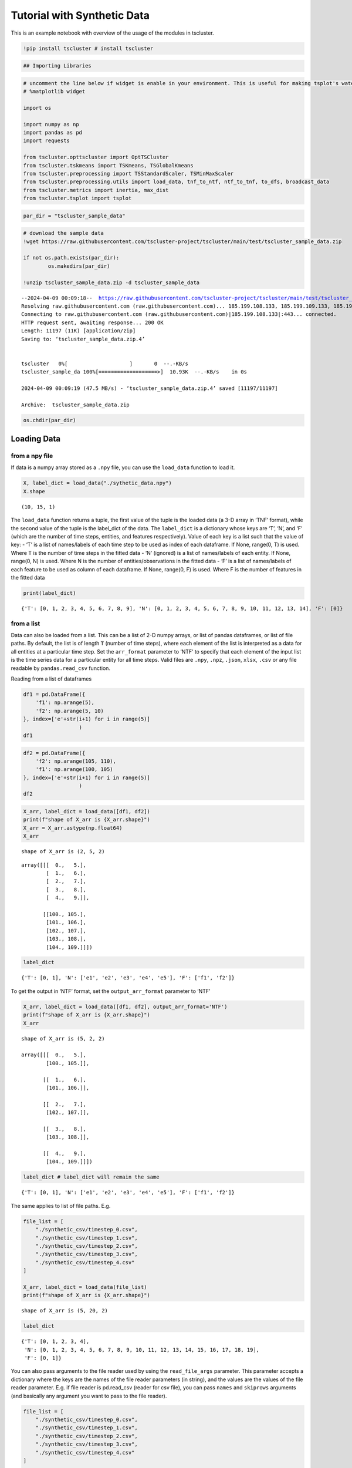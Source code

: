 Tutorial with Synthetic Data
============================

This is an example notebook with overview of the usage of the modules in tscluster.

.. code-block:: python

    !pip install tscluster # install tscluster 

.. code-block:: python

    ## Importing Libraries

.. code-block:: python

    # uncomment the line below if widget is enable in your environment. This is useful for making tsplot's waterfall_plot interactive
    # %matplotlib widget
    
    import os
    
    import numpy as np
    import pandas as pd
    import requests
    
    from tscluster.opttscluster import OptTSCluster
    from tscluster.tskmeans import TSKmeans, TSGlobalKmeans
    from tscluster.preprocessing import TSStandardScaler, TSMinMaxScaler
    from tscluster.preprocessing.utils import load_data, tnf_to_ntf, ntf_to_tnf, to_dfs, broadcast_data
    from tscluster.metrics import inertia, max_dist
    from tscluster.tsplot import tsplot

.. code-block:: python

    par_dir = "tscluster_sample_data"

.. code-block:: python

    # download the sample data
    !wget https://raw.githubusercontent.com/tscluster-project/tscluster/main/test/tscluster_sample_data.zip
    
    if not os.path.exists(par_dir):
            os.makedirs(par_dir)
    
    !unzip tscluster_sample_data.zip -d tscluster_sample_data


.. parsed-literal::

    --2024-04-09 00:09:18--  https://raw.githubusercontent.com/tscluster-project/tscluster/main/test/tscluster_sample_data.zip
    Resolving raw.githubusercontent.com (raw.githubusercontent.com)... 185.199.108.133, 185.199.109.133, 185.199.110.133, ...
    Connecting to raw.githubusercontent.com (raw.githubusercontent.com)|185.199.108.133|:443... connected.
    HTTP request sent, awaiting response... 200 OK
    Length: 11197 (11K) [application/zip]
    Saving to: ‘tscluster_sample_data.zip.4’
    
    
    tscluster   0%[                    ]       0  --.-KB/s               
    tscluster_sample_da 100%[===================>]  10.93K  --.-KB/s    in 0s      
    
    2024-04-09 00:09:19 (47.5 MB/s) - ‘tscluster_sample_data.zip.4’ saved [11197/11197]
    
    Archive:  tscluster_sample_data.zip

.. code-block:: python

    os.chdir(par_dir)

Loading Data
------------

from a npy file
~~~~~~~~~~~~~~~

If data is a numpy array stored as a ``.npy`` file, you can use the
``load_data`` function to load it.

.. code-block:: python

    X, label_dict = load_data("./sythetic_data.npy")
    X.shape




.. parsed-literal::

    (10, 15, 1)



The ``load_data`` function returns a tuple, the first value of the tuple
is the loaded data (a 3-D array in ‘TNF’ format), while the second value
of the tuple is the label_dict of the data. The ``label_dict`` is a
dictionary whose keys are ‘T’, ‘N’, and ‘F’ (which are the number of
time steps, entities, and features respectively). Value of each key is a
list such that the value of key: - ‘T’ is a list of names/labels of each
time step to be used as index of each dataframe. If None, range(0, T) is
used. Where T is the number of time steps in the fitted data - ‘N’
(ignored) is a list of names/labels of each entity. If None, range(0, N)
is used. Where N is the number of entities/observations in the fitted
data - ‘F’ is a list of names/labels of each feature to be used as
column of each dataframe. If None, range(0, F) is used. Where F is the
number of features in the fitted data

.. code-block:: python

    print(label_dict)


.. parsed-literal::

    {'T': [0, 1, 2, 3, 4, 5, 6, 7, 8, 9], 'N': [0, 1, 2, 3, 4, 5, 6, 7, 8, 9, 10, 11, 12, 13, 14], 'F': [0]}
    

from a list
~~~~~~~~~~~

Data can also be loaded from a list. This can be a list of 2-D numpy
arrays, or list of pandas dataframes, or list of file paths. By default,
the list is of length ``T`` (number of time steps), where each element
of the list is interpreted as a data for all entities at a particular
time step. Set the ``arr_format`` parameter to ‘NTF’ to specify that
each element of the input list is the time series data for a particular
entity for all time steps. Valid files are ``.npy``, ``.npz``,
``.json``, ``xlsx``, ``.csv`` or any file readable by
``pandas.read_csv`` function.

Reading from a list of dataframes

.. code-block:: python

    df1 = pd.DataFrame({
        'f1': np.arange(5),
        'f2': np.arange(5, 10)
    }, index=['e'+str(i+1) for i in range(5)]
                      )
    df1




.. raw:: html

    
      <div id="df-71d5e55e-670f-4979-9cfd-9172065c732c" class="colab-df-container">
        <div>
    <style scoped>
        .dataframe tbody tr th:only-of-type {
            vertical-align: middle;
        }
    
        .dataframe tbody tr th {
            vertical-align: top;
        }
    
        .dataframe thead th {
            text-align: right;
        }
    </style>
    <table border="1" class="dataframe">
      <thead>
        <tr style="text-align: right;">
          <th></th>
          <th>f1</th>
          <th>f2</th>
        </tr>
      </thead>
      <tbody>
        <tr>
          <th>e1</th>
          <td>0</td>
          <td>5</td>
        </tr>
        <tr>
          <th>e2</th>
          <td>1</td>
          <td>6</td>
        </tr>
        <tr>
          <th>e3</th>
          <td>2</td>
          <td>7</td>
        </tr>
        <tr>
          <th>e4</th>
          <td>3</td>
          <td>8</td>
        </tr>
        <tr>
          <th>e5</th>
          <td>4</td>
          <td>9</td>
        </tr>
      </tbody>
    </table>
    </div>
        <div class="colab-df-buttons">
    
      <div class="colab-df-container">
        <button class="colab-df-convert" onclick="convertToInteractive('df-71d5e55e-670f-4979-9cfd-9172065c732c')"
                title="Convert this dataframe to an interactive table."
                style="display:none;">
    
      <svg xmlns="http://www.w3.org/2000/svg" height="24px" viewBox="0 -960 960 960">
        <path d="M120-120v-720h720v720H120Zm60-500h600v-160H180v160Zm220 220h160v-160H400v160Zm0 220h160v-160H400v160ZM180-400h160v-160H180v160Zm440 0h160v-160H620v160ZM180-180h160v-160H180v160Zm440 0h160v-160H620v160Z"/>
      </svg>
        </button>
    
      <style>
        .colab-df-container {
          display:flex;
          gap: 12px;
        }
    
        .colab-df-convert {
          background-color: #E8F0FE;
          border: none;
          border-radius: 50%;
          cursor: pointer;
          display: none;
          fill: #1967D2;
          height: 32px;
          padding: 0 0 0 0;
          width: 32px;
        }
    
        .colab-df-convert:hover {
          background-color: #E2EBFA;
          box-shadow: 0px 1px 2px rgba(60, 64, 67, 0.3), 0px 1px 3px 1px rgba(60, 64, 67, 0.15);
          fill: #174EA6;
        }
    
        .colab-df-buttons div {
          margin-bottom: 4px;
        }
    
        [theme=dark] .colab-df-convert {
          background-color: #3B4455;
          fill: #D2E3FC;
        }
    
        [theme=dark] .colab-df-convert:hover {
          background-color: #434B5C;
          box-shadow: 0px 1px 3px 1px rgba(0, 0, 0, 0.15);
          filter: drop-shadow(0px 1px 2px rgba(0, 0, 0, 0.3));
          fill: #FFFFFF;
        }
      </style>
    
        <script>
          const buttonEl =
            document.querySelector('#df-71d5e55e-670f-4979-9cfd-9172065c732c button.colab-df-convert');
          buttonEl.style.display =
            google.colab.kernel.accessAllowed ? 'block' : 'none';
    
          async function convertToInteractive(key) {
            const element = document.querySelector('#df-71d5e55e-670f-4979-9cfd-9172065c732c');
            const dataTable =
              await google.colab.kernel.invokeFunction('convertToInteractive',
                                                        [key], {});
            if (!dataTable) return;
    
            const docLinkHtml = 'Like what you see? Visit the ' +
              '<a target="_blank" href=https://colab.research.google.com/notebooks/data_table.ipynb>data table notebook</a>'
              + ' to learn more about interactive tables.';
            element.innerHTML = '';
            dataTable['output_type'] = 'display_data';
            await google.colab.output.renderOutput(dataTable, element);
            const docLink = document.createElement('div');
            docLink.innerHTML = docLinkHtml;
            element.appendChild(docLink);
          }
        </script>
      </div>
    
    
    <div id="df-dbcce90d-9074-46ec-815a-98008f3c3b8a">
      <button class="colab-df-quickchart" onclick="quickchart('df-dbcce90d-9074-46ec-815a-98008f3c3b8a')"
                title="Suggest charts"
                style="display:none;">
    
    <svg xmlns="http://www.w3.org/2000/svg" height="24px"viewBox="0 0 24 24"
         width="24px">
        <g>
            <path d="M19 3H5c-1.1 0-2 .9-2 2v14c0 1.1.9 2 2 2h14c1.1 0 2-.9 2-2V5c0-1.1-.9-2-2-2zM9 17H7v-7h2v7zm4 0h-2V7h2v10zm4 0h-2v-4h2v4z"/>
        </g>
    </svg>
      </button>
    
    <style>
      .colab-df-quickchart {
          --bg-color: #E8F0FE;
          --fill-color: #1967D2;
          --hover-bg-color: #E2EBFA;
          --hover-fill-color: #174EA6;
          --disabled-fill-color: #AAA;
          --disabled-bg-color: #DDD;
      }
    
      [theme=dark] .colab-df-quickchart {
          --bg-color: #3B4455;
          --fill-color: #D2E3FC;
          --hover-bg-color: #434B5C;
          --hover-fill-color: #FFFFFF;
          --disabled-bg-color: #3B4455;
          --disabled-fill-color: #666;
      }
    
      .colab-df-quickchart {
        background-color: var(--bg-color);
        border: none;
        border-radius: 50%;
        cursor: pointer;
        display: none;
        fill: var(--fill-color);
        height: 32px;
        padding: 0;
        width: 32px;
      }
    
      .colab-df-quickchart:hover {
        background-color: var(--hover-bg-color);
        box-shadow: 0 1px 2px rgba(60, 64, 67, 0.3), 0 1px 3px 1px rgba(60, 64, 67, 0.15);
        fill: var(--button-hover-fill-color);
      }
    
      .colab-df-quickchart-complete:disabled,
      .colab-df-quickchart-complete:disabled:hover {
        background-color: var(--disabled-bg-color);
        fill: var(--disabled-fill-color);
        box-shadow: none;
      }
    
      .colab-df-spinner {
        border: 2px solid var(--fill-color);
        border-color: transparent;
        border-bottom-color: var(--fill-color);
        animation:
          spin 1s steps(1) infinite;
      }
    
      @keyframes spin {
        0% {
          border-color: transparent;
          border-bottom-color: var(--fill-color);
          border-left-color: var(--fill-color);
        }
        20% {
          border-color: transparent;
          border-left-color: var(--fill-color);
          border-top-color: var(--fill-color);
        }
        30% {
          border-color: transparent;
          border-left-color: var(--fill-color);
          border-top-color: var(--fill-color);
          border-right-color: var(--fill-color);
        }
        40% {
          border-color: transparent;
          border-right-color: var(--fill-color);
          border-top-color: var(--fill-color);
        }
        60% {
          border-color: transparent;
          border-right-color: var(--fill-color);
        }
        80% {
          border-color: transparent;
          border-right-color: var(--fill-color);
          border-bottom-color: var(--fill-color);
        }
        90% {
          border-color: transparent;
          border-bottom-color: var(--fill-color);
        }
      }
    </style>
    
      <script>
        async function quickchart(key) {
          const quickchartButtonEl =
            document.querySelector('#' + key + ' button');
          quickchartButtonEl.disabled = true;  // To prevent multiple clicks.
          quickchartButtonEl.classList.add('colab-df-spinner');
          try {
            const charts = await google.colab.kernel.invokeFunction(
                'suggestCharts', [key], {});
          } catch (error) {
            console.error('Error during call to suggestCharts:', error);
          }
          quickchartButtonEl.classList.remove('colab-df-spinner');
          quickchartButtonEl.classList.add('colab-df-quickchart-complete');
        }
        (() => {
          let quickchartButtonEl =
            document.querySelector('#df-dbcce90d-9074-46ec-815a-98008f3c3b8a button');
          quickchartButtonEl.style.display =
            google.colab.kernel.accessAllowed ? 'block' : 'none';
        })();
      </script>
    </div>
    
      <div id="id_8ab1e4af-6d53-4503-9233-15f70b639c0f">
        <style>
          .colab-df-generate {
            background-color: #E8F0FE;
            border: none;
            border-radius: 50%;
            cursor: pointer;
            display: none;
            fill: #1967D2;
            height: 32px;
            padding: 0 0 0 0;
            width: 32px;
          }
    
          .colab-df-generate:hover {
            background-color: #E2EBFA;
            box-shadow: 0px 1px 2px rgba(60, 64, 67, 0.3), 0px 1px 3px 1px rgba(60, 64, 67, 0.15);
            fill: #174EA6;
          }
    
          [theme=dark] .colab-df-generate {
            background-color: #3B4455;
            fill: #D2E3FC;
          }
    
          [theme=dark] .colab-df-generate:hover {
            background-color: #434B5C;
            box-shadow: 0px 1px 3px 1px rgba(0, 0, 0, 0.15);
            filter: drop-shadow(0px 1px 2px rgba(0, 0, 0, 0.3));
            fill: #FFFFFF;
          }
        </style>
        <button class="colab-df-generate" onclick="generateWithVariable('df1')"
                title="Generate code using this dataframe."
                style="display:none;">
    
      <svg xmlns="http://www.w3.org/2000/svg" height="24px"viewBox="0 0 24 24"
           width="24px">
        <path d="M7,19H8.4L18.45,9,17,7.55,7,17.6ZM5,21V16.75L18.45,3.32a2,2,0,0,1,2.83,0l1.4,1.43a1.91,1.91,0,0,1,.58,1.4,1.91,1.91,0,0,1-.58,1.4L9.25,21ZM18.45,9,17,7.55Zm-12,3A5.31,5.31,0,0,0,4.9,8.1,5.31,5.31,0,0,0,1,6.5,5.31,5.31,0,0,0,4.9,4.9,5.31,5.31,0,0,0,6.5,1,5.31,5.31,0,0,0,8.1,4.9,5.31,5.31,0,0,0,12,6.5,5.46,5.46,0,0,0,6.5,12Z"/>
      </svg>
        </button>
        <script>
          (() => {
          const buttonEl =
            document.querySelector('#id_8ab1e4af-6d53-4503-9233-15f70b639c0f button.colab-df-generate');
          buttonEl.style.display =
            google.colab.kernel.accessAllowed ? 'block' : 'none';
    
          buttonEl.onclick = () => {
            google.colab.notebook.generateWithVariable('df1');
          }
          })();
        </script>
      </div>
    
        </div>
      </div>
    



.. code-block:: python

    df2 = pd.DataFrame({
        'f2': np.arange(105, 110),
        'f1': np.arange(100, 105)
    }, index=['e'+str(i+1) for i in range(5)]
                      )
    df2




.. raw:: html

    
      <div id="df-43c5ac55-2300-4e56-ab4a-9ec5ce0aac03" class="colab-df-container">
        <div>
    <style scoped>
        .dataframe tbody tr th:only-of-type {
            vertical-align: middle;
        }
    
        .dataframe tbody tr th {
            vertical-align: top;
        }
    
        .dataframe thead th {
            text-align: right;
        }
    </style>
    <table border="1" class="dataframe">
      <thead>
        <tr style="text-align: right;">
          <th></th>
          <th>f2</th>
          <th>f1</th>
        </tr>
      </thead>
      <tbody>
        <tr>
          <th>e1</th>
          <td>105</td>
          <td>100</td>
        </tr>
        <tr>
          <th>e2</th>
          <td>106</td>
          <td>101</td>
        </tr>
        <tr>
          <th>e3</th>
          <td>107</td>
          <td>102</td>
        </tr>
        <tr>
          <th>e4</th>
          <td>108</td>
          <td>103</td>
        </tr>
        <tr>
          <th>e5</th>
          <td>109</td>
          <td>104</td>
        </tr>
      </tbody>
    </table>
    </div>
        <div class="colab-df-buttons">
    
      <div class="colab-df-container">
        <button class="colab-df-convert" onclick="convertToInteractive('df-43c5ac55-2300-4e56-ab4a-9ec5ce0aac03')"
                title="Convert this dataframe to an interactive table."
                style="display:none;">
    
      <svg xmlns="http://www.w3.org/2000/svg" height="24px" viewBox="0 -960 960 960">
        <path d="M120-120v-720h720v720H120Zm60-500h600v-160H180v160Zm220 220h160v-160H400v160Zm0 220h160v-160H400v160ZM180-400h160v-160H180v160Zm440 0h160v-160H620v160ZM180-180h160v-160H180v160Zm440 0h160v-160H620v160Z"/>
      </svg>
        </button>
    
      <style>
        .colab-df-container {
          display:flex;
          gap: 12px;
        }
    
        .colab-df-convert {
          background-color: #E8F0FE;
          border: none;
          border-radius: 50%;
          cursor: pointer;
          display: none;
          fill: #1967D2;
          height: 32px;
          padding: 0 0 0 0;
          width: 32px;
        }
    
        .colab-df-convert:hover {
          background-color: #E2EBFA;
          box-shadow: 0px 1px 2px rgba(60, 64, 67, 0.3), 0px 1px 3px 1px rgba(60, 64, 67, 0.15);
          fill: #174EA6;
        }
    
        .colab-df-buttons div {
          margin-bottom: 4px;
        }
    
        [theme=dark] .colab-df-convert {
          background-color: #3B4455;
          fill: #D2E3FC;
        }
    
        [theme=dark] .colab-df-convert:hover {
          background-color: #434B5C;
          box-shadow: 0px 1px 3px 1px rgba(0, 0, 0, 0.15);
          filter: drop-shadow(0px 1px 2px rgba(0, 0, 0, 0.3));
          fill: #FFFFFF;
        }
      </style>
    
        <script>
          const buttonEl =
            document.querySelector('#df-43c5ac55-2300-4e56-ab4a-9ec5ce0aac03 button.colab-df-convert');
          buttonEl.style.display =
            google.colab.kernel.accessAllowed ? 'block' : 'none';
    
          async function convertToInteractive(key) {
            const element = document.querySelector('#df-43c5ac55-2300-4e56-ab4a-9ec5ce0aac03');
            const dataTable =
              await google.colab.kernel.invokeFunction('convertToInteractive',
                                                        [key], {});
            if (!dataTable) return;
    
            const docLinkHtml = 'Like what you see? Visit the ' +
              '<a target="_blank" href=https://colab.research.google.com/notebooks/data_table.ipynb>data table notebook</a>'
              + ' to learn more about interactive tables.';
            element.innerHTML = '';
            dataTable['output_type'] = 'display_data';
            await google.colab.output.renderOutput(dataTable, element);
            const docLink = document.createElement('div');
            docLink.innerHTML = docLinkHtml;
            element.appendChild(docLink);
          }
        </script>
      </div>
    
    
    <div id="df-48608e4f-fedd-4531-a26c-507cf8135a72">
      <button class="colab-df-quickchart" onclick="quickchart('df-48608e4f-fedd-4531-a26c-507cf8135a72')"
                title="Suggest charts"
                style="display:none;">
    
    <svg xmlns="http://www.w3.org/2000/svg" height="24px"viewBox="0 0 24 24"
         width="24px">
        <g>
            <path d="M19 3H5c-1.1 0-2 .9-2 2v14c0 1.1.9 2 2 2h14c1.1 0 2-.9 2-2V5c0-1.1-.9-2-2-2zM9 17H7v-7h2v7zm4 0h-2V7h2v10zm4 0h-2v-4h2v4z"/>
        </g>
    </svg>
      </button>
    
    <style>
      .colab-df-quickchart {
          --bg-color: #E8F0FE;
          --fill-color: #1967D2;
          --hover-bg-color: #E2EBFA;
          --hover-fill-color: #174EA6;
          --disabled-fill-color: #AAA;
          --disabled-bg-color: #DDD;
      }
    
      [theme=dark] .colab-df-quickchart {
          --bg-color: #3B4455;
          --fill-color: #D2E3FC;
          --hover-bg-color: #434B5C;
          --hover-fill-color: #FFFFFF;
          --disabled-bg-color: #3B4455;
          --disabled-fill-color: #666;
      }
    
      .colab-df-quickchart {
        background-color: var(--bg-color);
        border: none;
        border-radius: 50%;
        cursor: pointer;
        display: none;
        fill: var(--fill-color);
        height: 32px;
        padding: 0;
        width: 32px;
      }
    
      .colab-df-quickchart:hover {
        background-color: var(--hover-bg-color);
        box-shadow: 0 1px 2px rgba(60, 64, 67, 0.3), 0 1px 3px 1px rgba(60, 64, 67, 0.15);
        fill: var(--button-hover-fill-color);
      }
    
      .colab-df-quickchart-complete:disabled,
      .colab-df-quickchart-complete:disabled:hover {
        background-color: var(--disabled-bg-color);
        fill: var(--disabled-fill-color);
        box-shadow: none;
      }
    
      .colab-df-spinner {
        border: 2px solid var(--fill-color);
        border-color: transparent;
        border-bottom-color: var(--fill-color);
        animation:
          spin 1s steps(1) infinite;
      }
    
      @keyframes spin {
        0% {
          border-color: transparent;
          border-bottom-color: var(--fill-color);
          border-left-color: var(--fill-color);
        }
        20% {
          border-color: transparent;
          border-left-color: var(--fill-color);
          border-top-color: var(--fill-color);
        }
        30% {
          border-color: transparent;
          border-left-color: var(--fill-color);
          border-top-color: var(--fill-color);
          border-right-color: var(--fill-color);
        }
        40% {
          border-color: transparent;
          border-right-color: var(--fill-color);
          border-top-color: var(--fill-color);
        }
        60% {
          border-color: transparent;
          border-right-color: var(--fill-color);
        }
        80% {
          border-color: transparent;
          border-right-color: var(--fill-color);
          border-bottom-color: var(--fill-color);
        }
        90% {
          border-color: transparent;
          border-bottom-color: var(--fill-color);
        }
      }
    </style>
    
      <script>
        async function quickchart(key) {
          const quickchartButtonEl =
            document.querySelector('#' + key + ' button');
          quickchartButtonEl.disabled = true;  // To prevent multiple clicks.
          quickchartButtonEl.classList.add('colab-df-spinner');
          try {
            const charts = await google.colab.kernel.invokeFunction(
                'suggestCharts', [key], {});
          } catch (error) {
            console.error('Error during call to suggestCharts:', error);
          }
          quickchartButtonEl.classList.remove('colab-df-spinner');
          quickchartButtonEl.classList.add('colab-df-quickchart-complete');
        }
        (() => {
          let quickchartButtonEl =
            document.querySelector('#df-48608e4f-fedd-4531-a26c-507cf8135a72 button');
          quickchartButtonEl.style.display =
            google.colab.kernel.accessAllowed ? 'block' : 'none';
        })();
      </script>
    </div>
    
      <div id="id_06391235-c312-497c-935b-d0731a25df8a">
        <style>
          .colab-df-generate {
            background-color: #E8F0FE;
            border: none;
            border-radius: 50%;
            cursor: pointer;
            display: none;
            fill: #1967D2;
            height: 32px;
            padding: 0 0 0 0;
            width: 32px;
          }
    
          .colab-df-generate:hover {
            background-color: #E2EBFA;
            box-shadow: 0px 1px 2px rgba(60, 64, 67, 0.3), 0px 1px 3px 1px rgba(60, 64, 67, 0.15);
            fill: #174EA6;
          }
    
          [theme=dark] .colab-df-generate {
            background-color: #3B4455;
            fill: #D2E3FC;
          }
    
          [theme=dark] .colab-df-generate:hover {
            background-color: #434B5C;
            box-shadow: 0px 1px 3px 1px rgba(0, 0, 0, 0.15);
            filter: drop-shadow(0px 1px 2px rgba(0, 0, 0, 0.3));
            fill: #FFFFFF;
          }
        </style>
        <button class="colab-df-generate" onclick="generateWithVariable('df2')"
                title="Generate code using this dataframe."
                style="display:none;">
    
      <svg xmlns="http://www.w3.org/2000/svg" height="24px"viewBox="0 0 24 24"
           width="24px">
        <path d="M7,19H8.4L18.45,9,17,7.55,7,17.6ZM5,21V16.75L18.45,3.32a2,2,0,0,1,2.83,0l1.4,1.43a1.91,1.91,0,0,1,.58,1.4,1.91,1.91,0,0,1-.58,1.4L9.25,21ZM18.45,9,17,7.55Zm-12,3A5.31,5.31,0,0,0,4.9,8.1,5.31,5.31,0,0,0,1,6.5,5.31,5.31,0,0,0,4.9,4.9,5.31,5.31,0,0,0,6.5,1,5.31,5.31,0,0,0,8.1,4.9,5.31,5.31,0,0,0,12,6.5,5.46,5.46,0,0,0,6.5,12Z"/>
      </svg>
        </button>
        <script>
          (() => {
          const buttonEl =
            document.querySelector('#id_06391235-c312-497c-935b-d0731a25df8a button.colab-df-generate');
          buttonEl.style.display =
            google.colab.kernel.accessAllowed ? 'block' : 'none';
    
          buttonEl.onclick = () => {
            google.colab.notebook.generateWithVariable('df2');
          }
          })();
        </script>
      </div>
    
        </div>
      </div>
    



.. code-block:: python

    X_arr, label_dict = load_data([df1, df2])
    print(f"shape of X_arr is {X_arr.shape}")
    X_arr = X_arr.astype(np.float64)
    X_arr


.. parsed-literal::

    shape of X_arr is (2, 5, 2)
    



.. parsed-literal::

    array([[[  0.,   5.],
            [  1.,   6.],
            [  2.,   7.],
            [  3.,   8.],
            [  4.,   9.]],
    
           [[100., 105.],
            [101., 106.],
            [102., 107.],
            [103., 108.],
            [104., 109.]]])



.. code-block:: python

    label_dict




.. parsed-literal::

    {'T': [0, 1], 'N': ['e1', 'e2', 'e3', 'e4', 'e5'], 'F': ['f1', 'f2']}



To get the output in ‘NTF’ format, set the ``output_arr_format``
parameter to ‘NTF’

.. code-block:: python

    X_arr, label_dict = load_data([df1, df2], output_arr_format='NTF')
    print(f"shape of X_arr is {X_arr.shape}")
    X_arr


.. parsed-literal::

    shape of X_arr is (5, 2, 2)

    array([[[  0.,   5.],
            [100., 105.]],
    
           [[  1.,   6.],
            [101., 106.]],
    
           [[  2.,   7.],
            [102., 107.]],
    
           [[  3.,   8.],
            [103., 108.]],
    
           [[  4.,   9.],
            [104., 109.]]])



.. code-block:: python

    label_dict # label_dict will remain the same




.. parsed-literal::

    {'T': [0, 1], 'N': ['e1', 'e2', 'e3', 'e4', 'e5'], 'F': ['f1', 'f2']}



The same applies to list of file paths. E.g.

.. code-block:: python

    file_list = [
        "./synthetic_csv/timestep_0.csv",
        "./synthetic_csv/timestep_1.csv",
        "./synthetic_csv/timestep_2.csv",
        "./synthetic_csv/timestep_3.csv",
        "./synthetic_csv/timestep_4.csv"
    ]
    
    X_arr, label_dict = load_data(file_list)
    print(f"shape of X_arr is {X_arr.shape}")


.. parsed-literal::

    shape of X_arr is (5, 20, 2)
    

.. code-block:: python

    label_dict




.. parsed-literal::

    {'T': [0, 1, 2, 3, 4],
     'N': [0, 1, 2, 3, 4, 5, 6, 7, 8, 9, 10, 11, 12, 13, 14, 15, 16, 17, 18, 19],
     'F': [0, 1]}



You can also pass arguments to the file reader used by using the
``read_file_args`` parameter. This parameter accepts a dictionary where
the keys are the names of the file reader parameters (in string), and
the values are the values of the file reader parameter. E.g. if file
reader is pd.read_csv (reader for csv file), you can pass ``names`` and
``skiprows`` arguments (and basically any argument you want to pass to
the file reader).

.. code-block:: python

    file_list = [
        "./synthetic_csv/timestep_0.csv",
        "./synthetic_csv/timestep_1.csv",
        "./synthetic_csv/timestep_2.csv",
        "./synthetic_csv/timestep_3.csv",
        "./synthetic_csv/timestep_4.csv"
    ]
    
    X_arr, label_dict = load_data(file_list, read_file_args={'names': ['x1', 'x2'], 'skiprows': 10})
    print(f"shape of X_arr is {X_arr.shape}")


.. parsed-literal::

    shape of X_arr is (5, 10, 2)
    

.. code-block:: python

    label_dict




.. parsed-literal::

    {'T': [0, 1, 2, 3, 4], 'N': [0, 1, 2, 3, 4, 5, 6, 7, 8, 9], 'F': ['x1', 'x2']}



from a directory
~~~~~~~~~~~~~~~~

You can instead pass a directory path (as a string) to the ``load_data``
function. In this case, the suffix (not file extension) of the filenames
will be used for ordering the files before loading them as different
timesteps. The suffix consists of characters after ``suffix_sep`` (not
including file extension). The default value for ``suffix_sep`` is an
undescore “\_“. E.g. if the ‘synthetic_csv’ directory contains the
following files:

-  timestep_1.csv
-  timestep_2.csv
-  timestep_3.csv
-  timestep_4.csv

We can read the files as follows:

.. code-block:: python

    X_arr, label_dict = load_data('./synthetic_csv')
    print(f"shape of X_arr is {X_arr.shape}")


.. parsed-literal::

    shape of X_arr is (5, 20, 2)
    

.. code-block:: python

    label_dict




.. parsed-literal::

    {'T': [0, 1, 2, 3, 4],
     'N': [0, 1, 2, 3, 4, 5, 6, 7, 8, 9, 10, 11, 12, 13, 14, 15, 16, 17, 18, 19],
     'F': [0, 1]}



The suffixes of the filenames may not neccessarily start from 1 or have
an interval of 1. For example, the filenames could be:

-  year-2000.csv
-  year-2005.csv
-  year-2010.csv
-  year-2015.csv
-  year-2020.csv

So long the suffixes can be sorted and there is a consistent suffix
separator (“-” is this case), the directory can be parsed by
``load_data`` function.

.. code-block:: python

    # checking how the head of a single
    pd.read_csv('./synthetic_csv2/year-2005.csv').head()




.. raw:: html

    
      <div id="df-bdcb377c-6a54-4c0f-a83b-2e67b9a99c49" class="colab-df-container">
        <div>
    <style scoped>
        .dataframe tbody tr th:only-of-type {
            vertical-align: middle;
        }
    
        .dataframe tbody tr th {
            vertical-align: top;
        }
    
        .dataframe thead th {
            text-align: right;
        }
    </style>
    <table border="1" class="dataframe">
      <thead>
        <tr style="text-align: right;">
          <th></th>
          <th>Unnamed: 0</th>
          <th>x1</th>
          <th>x2</th>
          <th>x3</th>
        </tr>
      </thead>
      <tbody>
        <tr>
          <th>0</th>
          <td>i1</td>
          <td>1.144403</td>
          <td>1.384766</td>
          <td>-0.296697</td>
        </tr>
        <tr>
          <th>1</th>
          <td>i2</td>
          <td>-0.221455</td>
          <td>-2.379010</td>
          <td>1.616871</td>
        </tr>
        <tr>
          <th>2</th>
          <td>i3</td>
          <td>1.533177</td>
          <td>-1.650524</td>
          <td>-0.548531</td>
        </tr>
        <tr>
          <th>3</th>
          <td>i4</td>
          <td>-0.615204</td>
          <td>0.794567</td>
          <td>-0.726242</td>
        </tr>
        <tr>
          <th>4</th>
          <td>i5</td>
          <td>0.622818</td>
          <td>-0.129735</td>
          <td>-0.723215</td>
        </tr>
      </tbody>
    </table>
    </div>
        <div class="colab-df-buttons">
    
      <div class="colab-df-container">
        <button class="colab-df-convert" onclick="convertToInteractive('df-bdcb377c-6a54-4c0f-a83b-2e67b9a99c49')"
                title="Convert this dataframe to an interactive table."
                style="display:none;">
    
      <svg xmlns="http://www.w3.org/2000/svg" height="24px" viewBox="0 -960 960 960">
        <path d="M120-120v-720h720v720H120Zm60-500h600v-160H180v160Zm220 220h160v-160H400v160Zm0 220h160v-160H400v160ZM180-400h160v-160H180v160Zm440 0h160v-160H620v160ZM180-180h160v-160H180v160Zm440 0h160v-160H620v160Z"/>
      </svg>
        </button>
    
      <style>
        .colab-df-container {
          display:flex;
          gap: 12px;
        }
    
        .colab-df-convert {
          background-color: #E8F0FE;
          border: none;
          border-radius: 50%;
          cursor: pointer;
          display: none;
          fill: #1967D2;
          height: 32px;
          padding: 0 0 0 0;
          width: 32px;
        }
    
        .colab-df-convert:hover {
          background-color: #E2EBFA;
          box-shadow: 0px 1px 2px rgba(60, 64, 67, 0.3), 0px 1px 3px 1px rgba(60, 64, 67, 0.15);
          fill: #174EA6;
        }
    
        .colab-df-buttons div {
          margin-bottom: 4px;
        }
    
        [theme=dark] .colab-df-convert {
          background-color: #3B4455;
          fill: #D2E3FC;
        }
    
        [theme=dark] .colab-df-convert:hover {
          background-color: #434B5C;
          box-shadow: 0px 1px 3px 1px rgba(0, 0, 0, 0.15);
          filter: drop-shadow(0px 1px 2px rgba(0, 0, 0, 0.3));
          fill: #FFFFFF;
        }
      </style>
    
        <script>
          const buttonEl =
            document.querySelector('#df-bdcb377c-6a54-4c0f-a83b-2e67b9a99c49 button.colab-df-convert');
          buttonEl.style.display =
            google.colab.kernel.accessAllowed ? 'block' : 'none';
    
          async function convertToInteractive(key) {
            const element = document.querySelector('#df-bdcb377c-6a54-4c0f-a83b-2e67b9a99c49');
            const dataTable =
              await google.colab.kernel.invokeFunction('convertToInteractive',
                                                        [key], {});
            if (!dataTable) return;
    
            const docLinkHtml = 'Like what you see? Visit the ' +
              '<a target="_blank" href=https://colab.research.google.com/notebooks/data_table.ipynb>data table notebook</a>'
              + ' to learn more about interactive tables.';
            element.innerHTML = '';
            dataTable['output_type'] = 'display_data';
            await google.colab.output.renderOutput(dataTable, element);
            const docLink = document.createElement('div');
            docLink.innerHTML = docLinkHtml;
            element.appendChild(docLink);
          }
        </script>
      </div>
    
    
    <div id="df-8f194f28-74e0-4e3a-a6f3-454ee1d3f727">
      <button class="colab-df-quickchart" onclick="quickchart('df-8f194f28-74e0-4e3a-a6f3-454ee1d3f727')"
                title="Suggest charts"
                style="display:none;">
    
    <svg xmlns="http://www.w3.org/2000/svg" height="24px"viewBox="0 0 24 24"
         width="24px">
        <g>
            <path d="M19 3H5c-1.1 0-2 .9-2 2v14c0 1.1.9 2 2 2h14c1.1 0 2-.9 2-2V5c0-1.1-.9-2-2-2zM9 17H7v-7h2v7zm4 0h-2V7h2v10zm4 0h-2v-4h2v4z"/>
        </g>
    </svg>
      </button>
    
    <style>
      .colab-df-quickchart {
          --bg-color: #E8F0FE;
          --fill-color: #1967D2;
          --hover-bg-color: #E2EBFA;
          --hover-fill-color: #174EA6;
          --disabled-fill-color: #AAA;
          --disabled-bg-color: #DDD;
      }
    
      [theme=dark] .colab-df-quickchart {
          --bg-color: #3B4455;
          --fill-color: #D2E3FC;
          --hover-bg-color: #434B5C;
          --hover-fill-color: #FFFFFF;
          --disabled-bg-color: #3B4455;
          --disabled-fill-color: #666;
      }
    
      .colab-df-quickchart {
        background-color: var(--bg-color);
        border: none;
        border-radius: 50%;
        cursor: pointer;
        display: none;
        fill: var(--fill-color);
        height: 32px;
        padding: 0;
        width: 32px;
      }
    
      .colab-df-quickchart:hover {
        background-color: var(--hover-bg-color);
        box-shadow: 0 1px 2px rgba(60, 64, 67, 0.3), 0 1px 3px 1px rgba(60, 64, 67, 0.15);
        fill: var(--button-hover-fill-color);
      }
    
      .colab-df-quickchart-complete:disabled,
      .colab-df-quickchart-complete:disabled:hover {
        background-color: var(--disabled-bg-color);
        fill: var(--disabled-fill-color);
        box-shadow: none;
      }
    
      .colab-df-spinner {
        border: 2px solid var(--fill-color);
        border-color: transparent;
        border-bottom-color: var(--fill-color);
        animation:
          spin 1s steps(1) infinite;
      }
    
      @keyframes spin {
        0% {
          border-color: transparent;
          border-bottom-color: var(--fill-color);
          border-left-color: var(--fill-color);
        }
        20% {
          border-color: transparent;
          border-left-color: var(--fill-color);
          border-top-color: var(--fill-color);
        }
        30% {
          border-color: transparent;
          border-left-color: var(--fill-color);
          border-top-color: var(--fill-color);
          border-right-color: var(--fill-color);
        }
        40% {
          border-color: transparent;
          border-right-color: var(--fill-color);
          border-top-color: var(--fill-color);
        }
        60% {
          border-color: transparent;
          border-right-color: var(--fill-color);
        }
        80% {
          border-color: transparent;
          border-right-color: var(--fill-color);
          border-bottom-color: var(--fill-color);
        }
        90% {
          border-color: transparent;
          border-bottom-color: var(--fill-color);
        }
      }
    </style>
    
      <script>
        async function quickchart(key) {
          const quickchartButtonEl =
            document.querySelector('#' + key + ' button');
          quickchartButtonEl.disabled = true;  // To prevent multiple clicks.
          quickchartButtonEl.classList.add('colab-df-spinner');
          try {
            const charts = await google.colab.kernel.invokeFunction(
                'suggestCharts', [key], {});
          } catch (error) {
            console.error('Error during call to suggestCharts:', error);
          }
          quickchartButtonEl.classList.remove('colab-df-spinner');
          quickchartButtonEl.classList.add('colab-df-quickchart-complete');
        }
        (() => {
          let quickchartButtonEl =
            document.querySelector('#df-8f194f28-74e0-4e3a-a6f3-454ee1d3f727 button');
          quickchartButtonEl.style.display =
            google.colab.kernel.accessAllowed ? 'block' : 'none';
        })();
      </script>
    </div>
    
        </div>
      </div>
    



.. code-block:: python

    # if we were to indicate to pandas that the first column is the index and the first row is the header, we would have done
    pd.read_csv('./synthetic_csv2/year-2005.csv', index_col=[0], header=0).head()




.. raw:: html

    
      <div id="df-28c57e14-8baf-4df7-9a7d-058784391b06" class="colab-df-container">
        <div>
    <style scoped>
        .dataframe tbody tr th:only-of-type {
            vertical-align: middle;
        }
    
        .dataframe tbody tr th {
            vertical-align: top;
        }
    
        .dataframe thead th {
            text-align: right;
        }
    </style>
    <table border="1" class="dataframe">
      <thead>
        <tr style="text-align: right;">
          <th></th>
          <th>x1</th>
          <th>x2</th>
          <th>x3</th>
        </tr>
      </thead>
      <tbody>
        <tr>
          <th>i1</th>
          <td>1.144403</td>
          <td>1.384766</td>
          <td>-0.296697</td>
        </tr>
        <tr>
          <th>i2</th>
          <td>-0.221455</td>
          <td>-2.379010</td>
          <td>1.616871</td>
        </tr>
        <tr>
          <th>i3</th>
          <td>1.533177</td>
          <td>-1.650524</td>
          <td>-0.548531</td>
        </tr>
        <tr>
          <th>i4</th>
          <td>-0.615204</td>
          <td>0.794567</td>
          <td>-0.726242</td>
        </tr>
        <tr>
          <th>i5</th>
          <td>0.622818</td>
          <td>-0.129735</td>
          <td>-0.723215</td>
        </tr>
      </tbody>
    </table>
    </div>
        <div class="colab-df-buttons">
    
      <div class="colab-df-container">
        <button class="colab-df-convert" onclick="convertToInteractive('df-28c57e14-8baf-4df7-9a7d-058784391b06')"
                title="Convert this dataframe to an interactive table."
                style="display:none;">
    
      <svg xmlns="http://www.w3.org/2000/svg" height="24px" viewBox="0 -960 960 960">
        <path d="M120-120v-720h720v720H120Zm60-500h600v-160H180v160Zm220 220h160v-160H400v160Zm0 220h160v-160H400v160ZM180-400h160v-160H180v160Zm440 0h160v-160H620v160ZM180-180h160v-160H180v160Zm440 0h160v-160H620v160Z"/>
      </svg>
        </button>
    
      <style>
        .colab-df-container {
          display:flex;
          gap: 12px;
        }
    
        .colab-df-convert {
          background-color: #E8F0FE;
          border: none;
          border-radius: 50%;
          cursor: pointer;
          display: none;
          fill: #1967D2;
          height: 32px;
          padding: 0 0 0 0;
          width: 32px;
        }
    
        .colab-df-convert:hover {
          background-color: #E2EBFA;
          box-shadow: 0px 1px 2px rgba(60, 64, 67, 0.3), 0px 1px 3px 1px rgba(60, 64, 67, 0.15);
          fill: #174EA6;
        }
    
        .colab-df-buttons div {
          margin-bottom: 4px;
        }
    
        [theme=dark] .colab-df-convert {
          background-color: #3B4455;
          fill: #D2E3FC;
        }
    
        [theme=dark] .colab-df-convert:hover {
          background-color: #434B5C;
          box-shadow: 0px 1px 3px 1px rgba(0, 0, 0, 0.15);
          filter: drop-shadow(0px 1px 2px rgba(0, 0, 0, 0.3));
          fill: #FFFFFF;
        }
      </style>
    
        <script>
          const buttonEl =
            document.querySelector('#df-28c57e14-8baf-4df7-9a7d-058784391b06 button.colab-df-convert');
          buttonEl.style.display =
            google.colab.kernel.accessAllowed ? 'block' : 'none';
    
          async function convertToInteractive(key) {
            const element = document.querySelector('#df-28c57e14-8baf-4df7-9a7d-058784391b06');
            const dataTable =
              await google.colab.kernel.invokeFunction('convertToInteractive',
                                                        [key], {});
            if (!dataTable) return;
    
            const docLinkHtml = 'Like what you see? Visit the ' +
              '<a target="_blank" href=https://colab.research.google.com/notebooks/data_table.ipynb>data table notebook</a>'
              + ' to learn more about interactive tables.';
            element.innerHTML = '';
            dataTable['output_type'] = 'display_data';
            await google.colab.output.renderOutput(dataTable, element);
            const docLink = document.createElement('div');
            docLink.innerHTML = docLinkHtml;
            element.appendChild(docLink);
          }
        </script>
      </div>
    
    
    <div id="df-b6bbce95-cf5c-4b71-8247-362ef99bfb03">
      <button class="colab-df-quickchart" onclick="quickchart('df-b6bbce95-cf5c-4b71-8247-362ef99bfb03')"
                title="Suggest charts"
                style="display:none;">
    
    <svg xmlns="http://www.w3.org/2000/svg" height="24px"viewBox="0 0 24 24"
         width="24px">
        <g>
            <path d="M19 3H5c-1.1 0-2 .9-2 2v14c0 1.1.9 2 2 2h14c1.1 0 2-.9 2-2V5c0-1.1-.9-2-2-2zM9 17H7v-7h2v7zm4 0h-2V7h2v10zm4 0h-2v-4h2v4z"/>
        </g>
    </svg>
      </button>
    
    <style>
      .colab-df-quickchart {
          --bg-color: #E8F0FE;
          --fill-color: #1967D2;
          --hover-bg-color: #E2EBFA;
          --hover-fill-color: #174EA6;
          --disabled-fill-color: #AAA;
          --disabled-bg-color: #DDD;
      }
    
      [theme=dark] .colab-df-quickchart {
          --bg-color: #3B4455;
          --fill-color: #D2E3FC;
          --hover-bg-color: #434B5C;
          --hover-fill-color: #FFFFFF;
          --disabled-bg-color: #3B4455;
          --disabled-fill-color: #666;
      }
    
      .colab-df-quickchart {
        background-color: var(--bg-color);
        border: none;
        border-radius: 50%;
        cursor: pointer;
        display: none;
        fill: var(--fill-color);
        height: 32px;
        padding: 0;
        width: 32px;
      }
    
      .colab-df-quickchart:hover {
        background-color: var(--hover-bg-color);
        box-shadow: 0 1px 2px rgba(60, 64, 67, 0.3), 0 1px 3px 1px rgba(60, 64, 67, 0.15);
        fill: var(--button-hover-fill-color);
      }
    
      .colab-df-quickchart-complete:disabled,
      .colab-df-quickchart-complete:disabled:hover {
        background-color: var(--disabled-bg-color);
        fill: var(--disabled-fill-color);
        box-shadow: none;
      }
    
      .colab-df-spinner {
        border: 2px solid var(--fill-color);
        border-color: transparent;
        border-bottom-color: var(--fill-color);
        animation:
          spin 1s steps(1) infinite;
      }
    
      @keyframes spin {
        0% {
          border-color: transparent;
          border-bottom-color: var(--fill-color);
          border-left-color: var(--fill-color);
        }
        20% {
          border-color: transparent;
          border-left-color: var(--fill-color);
          border-top-color: var(--fill-color);
        }
        30% {
          border-color: transparent;
          border-left-color: var(--fill-color);
          border-top-color: var(--fill-color);
          border-right-color: var(--fill-color);
        }
        40% {
          border-color: transparent;
          border-right-color: var(--fill-color);
          border-top-color: var(--fill-color);
        }
        60% {
          border-color: transparent;
          border-right-color: var(--fill-color);
        }
        80% {
          border-color: transparent;
          border-right-color: var(--fill-color);
          border-bottom-color: var(--fill-color);
        }
        90% {
          border-color: transparent;
          border-bottom-color: var(--fill-color);
        }
      }
    </style>
    
      <script>
        async function quickchart(key) {
          const quickchartButtonEl =
            document.querySelector('#' + key + ' button');
          quickchartButtonEl.disabled = true;  // To prevent multiple clicks.
          quickchartButtonEl.classList.add('colab-df-spinner');
          try {
            const charts = await google.colab.kernel.invokeFunction(
                'suggestCharts', [key], {});
          } catch (error) {
            console.error('Error during call to suggestCharts:', error);
          }
          quickchartButtonEl.classList.remove('colab-df-spinner');
          quickchartButtonEl.classList.add('colab-df-quickchart-complete');
        }
        (() => {
          let quickchartButtonEl =
            document.querySelector('#df-b6bbce95-cf5c-4b71-8247-362ef99bfb03 button');
          quickchartButtonEl.style.display =
            google.colab.kernel.accessAllowed ? 'block' : 'none';
        })();
      </script>
    </div>
    
        </div>
      </div>
    



.. code-block:: python

    # using load_data function
    X_arr, label_dict = load_data('./synthetic_csv2',
                                  suffix_sep='-',
                                  use_suffix_as_label=True,
                                  read_file_args={'index_col': [0], 'header': 0})
    print(f"shape of X_arr is {X_arr.shape}")


.. parsed-literal::

    shape of X_arr is (5, 10, 3)
    

.. code-block:: python

    print(label_dict)


.. parsed-literal::

    {'T': ['2000', '2005', '2010', '2015', '2020'], 'N': ['i1', 'i10', 'i2', 'i3', 'i4', 'i5', 'i6', 'i7', 'i8', 'i9'], 'F': ['x1', 'x2', 'x3']}
    

Data Conversion
---------------

to_dfs
~~~~~~

We can convert a 3-D array to a list of dataframes using the ``to_dfs``
function. This is basically the reverse process of ``load_dict`` in that
it takes a 3-D array and an optional label_dict, and returns a list of
dataframes. Similar to ``load_dict`` function, you can use
``arr_format`` and ``output_df_format`` to specify the format of the
input data and output data respectively.

.. code-block:: python

    dfs = to_dfs(X_arr, label_dict)
    print(f"Length of dfs is: {len(dfs)}")
    dfs[0].head() # first five rows of the first dataframe in the list


.. parsed-literal::

    Length of dfs is: 5
    



.. raw:: html

    
      <div id="df-a2e91af5-2a55-4b99-a019-edb01d352d25" class="colab-df-container">
        <div>
    <style scoped>
        .dataframe tbody tr th:only-of-type {
            vertical-align: middle;
        }
    
        .dataframe tbody tr th {
            vertical-align: top;
        }
    
        .dataframe thead th {
            text-align: right;
        }
    </style>
    <table border="1" class="dataframe">
      <thead>
        <tr style="text-align: right;">
          <th></th>
          <th>x1</th>
          <th>x2</th>
          <th>x3</th>
        </tr>
      </thead>
      <tbody>
        <tr>
          <th>i1</th>
          <td>0.496714</td>
          <td>-0.138264</td>
          <td>-0.291524</td>
        </tr>
        <tr>
          <th>i10</th>
          <td>0.097078</td>
          <td>0.968645</td>
          <td>0.626228</td>
        </tr>
        <tr>
          <th>i2</th>
          <td>-0.463418</td>
          <td>-0.465730</td>
          <td>-0.312976</td>
        </tr>
        <tr>
          <th>i3</th>
          <td>1.465649</td>
          <td>-0.225776</td>
          <td>0.488591</td>
        </tr>
        <tr>
          <th>i4</th>
          <td>-0.601707</td>
          <td>1.852278</td>
          <td>-0.078235</td>
        </tr>
      </tbody>
    </table>
    </div>
        <div class="colab-df-buttons">
    
      <div class="colab-df-container">
        <button class="colab-df-convert" onclick="convertToInteractive('df-a2e91af5-2a55-4b99-a019-edb01d352d25')"
                title="Convert this dataframe to an interactive table."
                style="display:none;">
    
      <svg xmlns="http://www.w3.org/2000/svg" height="24px" viewBox="0 -960 960 960">
        <path d="M120-120v-720h720v720H120Zm60-500h600v-160H180v160Zm220 220h160v-160H400v160Zm0 220h160v-160H400v160ZM180-400h160v-160H180v160Zm440 0h160v-160H620v160ZM180-180h160v-160H180v160Zm440 0h160v-160H620v160Z"/>
      </svg>
        </button>
    
      <style>
        .colab-df-container {
          display:flex;
          gap: 12px;
        }
    
        .colab-df-convert {
          background-color: #E8F0FE;
          border: none;
          border-radius: 50%;
          cursor: pointer;
          display: none;
          fill: #1967D2;
          height: 32px;
          padding: 0 0 0 0;
          width: 32px;
        }
    
        .colab-df-convert:hover {
          background-color: #E2EBFA;
          box-shadow: 0px 1px 2px rgba(60, 64, 67, 0.3), 0px 1px 3px 1px rgba(60, 64, 67, 0.15);
          fill: #174EA6;
        }
    
        .colab-df-buttons div {
          margin-bottom: 4px;
        }
    
        [theme=dark] .colab-df-convert {
          background-color: #3B4455;
          fill: #D2E3FC;
        }
    
        [theme=dark] .colab-df-convert:hover {
          background-color: #434B5C;
          box-shadow: 0px 1px 3px 1px rgba(0, 0, 0, 0.15);
          filter: drop-shadow(0px 1px 2px rgba(0, 0, 0, 0.3));
          fill: #FFFFFF;
        }
      </style>
    
        <script>
          const buttonEl =
            document.querySelector('#df-a2e91af5-2a55-4b99-a019-edb01d352d25 button.colab-df-convert');
          buttonEl.style.display =
            google.colab.kernel.accessAllowed ? 'block' : 'none';
    
          async function convertToInteractive(key) {
            const element = document.querySelector('#df-a2e91af5-2a55-4b99-a019-edb01d352d25');
            const dataTable =
              await google.colab.kernel.invokeFunction('convertToInteractive',
                                                        [key], {});
            if (!dataTable) return;
    
            const docLinkHtml = 'Like what you see? Visit the ' +
              '<a target="_blank" href=https://colab.research.google.com/notebooks/data_table.ipynb>data table notebook</a>'
              + ' to learn more about interactive tables.';
            element.innerHTML = '';
            dataTable['output_type'] = 'display_data';
            await google.colab.output.renderOutput(dataTable, element);
            const docLink = document.createElement('div');
            docLink.innerHTML = docLinkHtml;
            element.appendChild(docLink);
          }
        </script>
      </div>
    
    
    <div id="df-e00afac6-51df-46a3-a780-981754ddddb0">
      <button class="colab-df-quickchart" onclick="quickchart('df-e00afac6-51df-46a3-a780-981754ddddb0')"
                title="Suggest charts"
                style="display:none;">
    
    <svg xmlns="http://www.w3.org/2000/svg" height="24px"viewBox="0 0 24 24"
         width="24px">
        <g>
            <path d="M19 3H5c-1.1 0-2 .9-2 2v14c0 1.1.9 2 2 2h14c1.1 0 2-.9 2-2V5c0-1.1-.9-2-2-2zM9 17H7v-7h2v7zm4 0h-2V7h2v10zm4 0h-2v-4h2v4z"/>
        </g>
    </svg>
      </button>
    
    <style>
      .colab-df-quickchart {
          --bg-color: #E8F0FE;
          --fill-color: #1967D2;
          --hover-bg-color: #E2EBFA;
          --hover-fill-color: #174EA6;
          --disabled-fill-color: #AAA;
          --disabled-bg-color: #DDD;
      }
    
      [theme=dark] .colab-df-quickchart {
          --bg-color: #3B4455;
          --fill-color: #D2E3FC;
          --hover-bg-color: #434B5C;
          --hover-fill-color: #FFFFFF;
          --disabled-bg-color: #3B4455;
          --disabled-fill-color: #666;
      }
    
      .colab-df-quickchart {
        background-color: var(--bg-color);
        border: none;
        border-radius: 50%;
        cursor: pointer;
        display: none;
        fill: var(--fill-color);
        height: 32px;
        padding: 0;
        width: 32px;
      }
    
      .colab-df-quickchart:hover {
        background-color: var(--hover-bg-color);
        box-shadow: 0 1px 2px rgba(60, 64, 67, 0.3), 0 1px 3px 1px rgba(60, 64, 67, 0.15);
        fill: var(--button-hover-fill-color);
      }
    
      .colab-df-quickchart-complete:disabled,
      .colab-df-quickchart-complete:disabled:hover {
        background-color: var(--disabled-bg-color);
        fill: var(--disabled-fill-color);
        box-shadow: none;
      }
    
      .colab-df-spinner {
        border: 2px solid var(--fill-color);
        border-color: transparent;
        border-bottom-color: var(--fill-color);
        animation:
          spin 1s steps(1) infinite;
      }
    
      @keyframes spin {
        0% {
          border-color: transparent;
          border-bottom-color: var(--fill-color);
          border-left-color: var(--fill-color);
        }
        20% {
          border-color: transparent;
          border-left-color: var(--fill-color);
          border-top-color: var(--fill-color);
        }
        30% {
          border-color: transparent;
          border-left-color: var(--fill-color);
          border-top-color: var(--fill-color);
          border-right-color: var(--fill-color);
        }
        40% {
          border-color: transparent;
          border-right-color: var(--fill-color);
          border-top-color: var(--fill-color);
        }
        60% {
          border-color: transparent;
          border-right-color: var(--fill-color);
        }
        80% {
          border-color: transparent;
          border-right-color: var(--fill-color);
          border-bottom-color: var(--fill-color);
        }
        90% {
          border-color: transparent;
          border-bottom-color: var(--fill-color);
        }
      }
    </style>
    
      <script>
        async function quickchart(key) {
          const quickchartButtonEl =
            document.querySelector('#' + key + ' button');
          quickchartButtonEl.disabled = true;  // To prevent multiple clicks.
          quickchartButtonEl.classList.add('colab-df-spinner');
          try {
            const charts = await google.colab.kernel.invokeFunction(
                'suggestCharts', [key], {});
          } catch (error) {
            console.error('Error during call to suggestCharts:', error);
          }
          quickchartButtonEl.classList.remove('colab-df-spinner');
          quickchartButtonEl.classList.add('colab-df-quickchart-complete');
        }
        (() => {
          let quickchartButtonEl =
            document.querySelector('#df-e00afac6-51df-46a3-a780-981754ddddb0 button');
          quickchartButtonEl.style.display =
            google.colab.kernel.accessAllowed ? 'block' : 'none';
        })();
      </script>
    </div>
    
        </div>
      </div>
    



tnf_to_ntf
~~~~~~~~~~

``tnf_to_ntf`` function can be used to convert a data from ‘TNF’ format
to ‘NTF’ format. E.g

.. code-block:: python

    print(f"Shape of X_arr in 'TNF' format is: {X_arr.shape}")
    
    X_arr_ntf = tnf_to_ntf(X_arr)
    
    print(f"Shape of X_arr in 'NTF' format is: {X_arr_ntf.shape}")


.. parsed-literal::

    Shape of X_arr in 'TNF' format is: (5, 10, 3)
    Shape of X_arr in 'NTF' format is: (10, 5, 3)
    

ntf_to_tnf
~~~~~~~~~~

Similarly, ``ntf_to_tnf`` function can be used to convert from ‘NTF’
format to ‘TNF’ format. E.g.

.. code-block:: python

    print(f"Shape of X_arr in 'NTF' format is: {X_arr_ntf.shape}")
    
    print(f"Shape of X_arr in 'TNF' format is: {ntf_to_tnf(X_arr_ntf).shape}")


.. parsed-literal::

    Shape of X_arr in 'NTF' format is: (10, 5, 3)
    Shape of X_arr in 'TNF' format is: (5, 10, 3)
    

broadcast_data
~~~~~~~~~~~~~~

If you want to broadcast a fixed cluster center along the time axis, you
can use ``broadcast_data`` function. E.g. if you have fixed cluster
centers as a 2-D array of shape (K, F), where K is the number of
clusters and F is the number of features; you can convert it to a 3-D
array such that the first axis is the time axis. This is usefule
especially when dealing with fixed center or fixed assignment because
they return (for memory efficiency) a 2-D array and a 1-D array
respectively.

.. code-block:: python

    np.random.seed(0)
    cluster_centers = np.random.randn(3, 2)
    cluster_centers




.. parsed-literal::

    array([[ 1.76405235,  0.40015721],
           [ 0.97873798,  2.2408932 ],
           [ 1.86755799, -0.97727788]])



.. code-block:: python

    T = 3 # number of time steps
    cluster_centers_broadcasted, _ = broadcast_data(T, cluster_centers=cluster_centers)
    cluster_centers_broadcasted




.. parsed-literal::

    array([[[ 1.76405235,  0.40015721],
            [ 0.97873798,  2.2408932 ],
            [ 1.86755799, -0.97727788]],
    
           [[ 1.76405235,  0.40015721],
            [ 0.97873798,  2.2408932 ],
            [ 1.86755799, -0.97727788]],
    
           [[ 1.76405235,  0.40015721],
            [ 0.97873798,  2.2408932 ],
            [ 1.86755799, -0.97727788]]])



You can also broadcast labels. E.g if the cluster labels is a 1-D numpy
array of shape (N, ).

.. code-block:: python

    np.random.seed(2)
    labels = np.random.choice([0, 1, 2], 10)
    labels




.. parsed-literal::

    array([0, 1, 0, 2, 2, 0, 2, 1, 1, 2])



.. code-block:: python

    T = 3 # number of time steps
    _, labels_broadcasted = broadcast_data(T, labels=labels)
    labels_broadcasted




.. parsed-literal::

    array([[0, 0, 0],
           [1, 1, 1],
           [0, 0, 0],
           [2, 2, 2],
           [2, 2, 2],
           [0, 0, 0],
           [2, 2, 2],
           [1, 1, 1],
           [1, 1, 1],
           [2, 2, 2]])



You can also broadcast both cluster_centers and labels at the same time

.. code-block:: python

    T = 3 # number of time steps
    cluster_centers_broadcasted, labels_broadcasted = broadcast_data(T, cluster_centers=cluster_centers, labels=labels)
    cluster_centers_broadcasted




.. parsed-literal::

    array([[[ 1.76405235,  0.40015721],
            [ 0.97873798,  2.2408932 ],
            [ 1.86755799, -0.97727788]],
    
           [[ 1.76405235,  0.40015721],
            [ 0.97873798,  2.2408932 ],
            [ 1.86755799, -0.97727788]],
    
           [[ 1.76405235,  0.40015721],
            [ 0.97873798,  2.2408932 ],
            [ 1.86755799, -0.97727788]]])



.. code-block:: python

    labels_broadcasted




.. parsed-literal::

    array([[0, 0, 0],
           [1, 1, 1],
           [0, 0, 0],
           [2, 2, 2],
           [2, 2, 2],
           [0, 0, 0],
           [2, 2, 2],
           [1, 1, 1],
           [1, 1, 1],
           [2, 2, 2]])



Preprocessing
-------------

The ``preprocessing`` module has two main scalers: ``TSStandardScaler``
and ``TSMinMaxScaler``.

TSStandardScaler
~~~~~~~~~~~~~~~~

This scaler uses sklearn’s StandardScaler to scale a time series data.
Scaling can be done per timesteps (default) or per feature

Using ``fit`` and ``transform`` methods. During ``fit``, the scaler
parameters are stored. They will be used for ``tranform`` and
``inverse-tansform`` of data.

.. code-block:: python

    scaler = TSStandardScaler(per_time=True) # initialize a time series standard scaler
    scaler.fit(X_arr) # fit
    X_scaled = scaler.fit_transform(X_arr) # transform
    print(f"X_scaled shape is {X_scaled.shape}")
    print()
    print("First five entities for the first time step are:")
    print(X_scaled[0, :5, :])


.. parsed-literal::

    X_scaled shape is (5, 10, 3)
    
    First five entities for the first time step are:
    [[ 0.53075651 -0.62117007 -0.2344527 ]
     [-0.12234591  0.79082039  0.91426627]
     [-1.03833007 -1.03889002 -0.26130345]
     [ 2.11422893 -0.73280172  0.74199078]
     [-1.26432746  1.91799644  0.03251411]]
    

``fit`` and ``transform`` can be done with a single method called
``fit_transform``. E.g.

.. code-block:: python

    scaler = TSStandardScaler(per_time=True) # initialize a time series standard scaler
    X_scaled = scaler.fit_transform(X_arr) # fit and transform at the same time
    print(f"X_scaled shape is {X_scaled.shape}")
    print()
    print("First five entities for the first time step are:")
    print(X_scaled[0, :5, :])


.. parsed-literal::

    X_scaled shape is (5, 10, 3)
    
    First five entities for the first time step are:
    [[ 0.53075651 -0.62117007 -0.2344527 ]
     [-0.12234591  0.79082039  0.91426627]
     [-1.03833007 -1.03889002 -0.26130345]
     [ 2.11422893 -0.73280172  0.74199078]
     [-1.26432746  1.91799644  0.03251411]]
    

We can use ``inverse-tranform`` method to reverse the transformation.

.. code-block:: python

    print("First five entities for the first time step of the original data are:")
    print(X_arr[0, :5, :])
    print()
    print("First five entities for the first time step of the inverse tranform of X_scaled are:")
    print(scaler.inverse_transform(X_scaled)[0, :5, :])


.. parsed-literal::

    First five entities for the first time step of the original data are:
    [[ 0.49671415 -0.1382643  -0.29152375]
     [ 0.09707755  0.96864499  0.62622751]
     [-0.46341769 -0.46572975 -0.31297574]
     [ 1.46564877 -0.2257763   0.48859067]
     [-0.60170661  1.85227818 -0.07823474]]
    
    First five entities for the first time step of the inverse tranform of X_scaled are:
    [[ 0.49671415 -0.1382643  -0.29152375]
     [ 0.09707755  0.96864499  0.62622751]
     [-0.46341769 -0.46572975 -0.31297574]
     [ 1.46564877 -0.2257763   0.48859067]
     [-0.60170661  1.85227818 -0.07823474]]
    

TSMinMaxScaler
~~~~~~~~~~~~~~

The same methods of ``TSStandardScaler`` applies to ``TSMinMaxScaler``

This scaler uses sklearn’s MinMaxScaler to scale a time series data.
Scaling can be done per timesteps (default) or per feature

Using ``fit`` and ``transform`` methods.

During ``fit``, the scaler parameters are stored. They will be used for
``tranform`` and ``inverse-tansform`` of data.

.. code-block:: python

    scaler = TSMinMaxScaler(per_time=True) # initialize a time series minmax scaler
    scaler.fit(X_arr) # fit
    X_scaled = scaler.fit_transform(X_arr) # transform
    print(f"X_scaled shape is {X_scaled.shape}")
    print()
    print("First five entities for the first time step are:")
    print(X_scaled[0, :5, :])


.. parsed-literal::

    X_scaled shape is (5, 10, 3)
    
    First five entities for the first time step are:
    [[0.53131686 0.1412702  0.40094123]
     [0.33800873 0.6187963  0.75951472]
     [0.0668917  0.         0.39255975]
     [1.         0.1035171  0.7057388 ]
     [0.         1.         0.48427512]]
    

``fit`` and ``transform`` can be done with a single method called
``fit_transform``. E.g.

.. code-block:: python

    scaler = TSMinMaxScaler(per_time=True) # initialize a time series minmax scaler
    X_scaled = scaler.fit_transform(X_arr) # fit and transform at the same time
    print(f"X_scaled shape is {X_scaled.shape}")
    print()
    print("First five entities for the first time step are:")
    print(X_scaled[0, :5, :])


.. parsed-literal::

    X_scaled shape is (5, 10, 3)
    
    First five entities for the first time step are:
    [[0.53131686 0.1412702  0.40094123]
     [0.33800873 0.6187963  0.75951472]
     [0.0668917  0.         0.39255975]
     [1.         0.1035171  0.7057388 ]
     [0.         1.         0.48427512]]
    

We can use ``inverse-tranform`` method to reverse the transformation.

.. code-block:: python

    print("First five entities for the first time step of the original data are:")
    print(X_arr[0, :5, :])
    print()
    print("First five entities for the first time step of the inverse tranform of X_scaled are:")
    print(scaler.inverse_transform(X_scaled)[0, :5, :])


.. parsed-literal::

    First five entities for the first time step of the original data are:
    [[ 0.49671415 -0.1382643  -0.29152375]
     [ 0.09707755  0.96864499  0.62622751]
     [-0.46341769 -0.46572975 -0.31297574]
     [ 1.46564877 -0.2257763   0.48859067]
     [-0.60170661  1.85227818 -0.07823474]]
    
    First five entities for the first time step of the inverse tranform of X_scaled are:
    [[ 0.49671415 -0.1382643  -0.29152375]
     [ 0.09707755  0.96864499  0.62622751]
     [-0.46341769 -0.46572975 -0.31297574]
     [ 1.46564877 -0.2257763   0.48859067]
     [-0.60170661  1.85227818 -0.07823474]]
    

Metrics
-------

There are currently two metrics in ``tscluster`` package: ``inertia``
and ``max_dist``.

The inertia is calculated as:

.. math::


       \sum_{t=1}^{T} \sum_{i=1}^{N} D(X_{ti}, Z_t)

Where - :math:`T`, :math:`N` are the number of time steps and entities
respectively - :math:`D` is a distance function (or metric e.g
:math:`L_1` distance, :math:`L_2` distance etc) - :math:`f` is the
number of features - :math:`X_{ti} \in \mathbf{R}^f` is the feature
vector of entity :math:`i` at time :math:`t` -
:math:`Z_t \in \mathbf{R}^f` is the cluster center :math:`X_{ti}` is
assigned to at time :math:`t`

The max_dist is calculated as:

.. math::


       max(D(X_{ti}, Z_t))

Where - :math:`D` is a distance function (or metric e.g
:math:`L_1`\ distance, :math:`L_2` distance etc) - :math:`f` is the
number of features - :math:`X_{ti} \in \mathbf{R}^f` is the feature
vector of entity :math:`i` at time :math:`t`, -
:math:`Z_t \in \mathbf{R}^f` is the cluster center :math:`X_{ti}` is
assigned to at time :math:`t`.

Both ``inertia`` and ``max_dist`` functions take four arguments: 1. The
data X (in TNF format) 2. cluster_centers 3. labels 4. ord (which
specifies the order of the Minkowski distance)

They can also take both 3-D and 2-D arrays for dynamic and fixed cluster
centers respectively, and 2-D and 1-D arrays for dynamic and fixed
labels respectively.

.. code-block:: python

    # using fixed cluster centers and dynamic label assignment
    np.random.seed(0)
    cluster_centers = np.random.randn(3, X_arr.shape[2]) # 2-D array (for fixed cluster)
    
    np.random.seed(2)
    labels = np.random.choice([0, 1, 2], (X_arr.shape[1], X_arr.shape[0])) # 2-D array (for dynamic labels)

.. code-block:: python

    print(f"inertia score is {inertia(X_arr, cluster_centers, labels, ord=1)}") # using l1 distance
    print(f"max_dist score is {max_dist(X_arr, cluster_centers, labels, ord=1)}") # using l1 distance


.. parsed-literal::

    inertia score is 217.22127047719061
    max_dist score is 10.202923513064336
    

.. code-block:: python

    # using dynamic cluster centers and fixed label assignment
    np.random.seed(0)
    cluster_centers = np.random.randn(X_arr.shape[0], 3, X_arr.shape[2]) # 3-D array (for dynamic cluster)
    
    np.random.seed(2)
    labels = np.random.choice([0, 1, 2], X_arr.shape[1]) # 1-D array (for fixed labels)
    labels




.. parsed-literal::

    array([0, 1, 0, 2, 2, 0, 2, 1, 1, 2])



.. code-block:: python

    print(f"inertia score is {inertia(X_arr, cluster_centers, labels, ord=2)}") # using l2 distance
    print(f"max_dist score is {max_dist(X_arr, cluster_centers, labels, ord=2)}") # using l2 distance


.. parsed-literal::

    inertia score is 138.29240897541072
    max_dist score is 7.3157146070128745
    

TSPlot
------

plot
~~~~

``plot`` function is used to plot a time series plots of the different
features in a time series data

.. code-block:: python

    fig, ax = tsplot.plot(X=X_arr)



.. image:: tscluster_tutorial_files/with_synthetic_data/images/tscluster_tutorial_89_0.png


We can add label assignment to the plot

.. code-block:: python

    fig, ax = tsplot.plot(X=X_arr, labels=labels)



.. image:: tscluster_tutorial_files/with_synthetic_data/images/tscluster_tutorial_91_0.png


We can plot only cluster centers

.. code-block:: python

    fig, ax = tsplot.plot(cluster_centers=cluster_centers)



.. image:: tscluster_tutorial_files/with_synthetic_data/images/tscluster_tutorial_93_0.png


We can plot all of data X, cluster centers and label assignment in the
same plot

.. code-block:: python

    fig, ax = tsplot.plot(X=X_arr, cluster_centers=cluster_centers, labels=labels)
    # note that the cluster centers are not meaningfull since they were randomly generated



.. image:: tscluster_tutorial_files/with_synthetic_data/images/tscluster_tutorial_95_0.png


We can also annotate only specific entities by passing their index to
the ``entity_idx`` parameter

.. code-block:: python

    fig, ax = tsplot.plot(X=X_arr, cluster_centers=cluster_centers, labels=labels, entity_idx=[0, 4, 9])



.. image:: tscluster_tutorial_files/with_synthetic_data/images/tscluster_tutorial_97_0.png


We can show only the entities in ``entity_idx`` by setting
``show_all_entities`` to False

.. code-block:: python

    fig, ax = tsplot.plot(X=X_arr, cluster_centers=cluster_centers, labels=labels, entity_idx=[0, 4, 9], show_all_entities=False)



.. image:: tscluster_tutorial_files/with_synthetic_data/images/tscluster_tutorial_99_0.png


We can use the labels in label_dict to label the entities in
``entity_idx`` by passing ``label_dict``

.. code-block:: python

    # recall our label dict
    label_dict




.. parsed-literal::

    {'T': ['2000', '2005', '2010', '2015', '2020'],
     'N': ['i1', 'i10', 'i2', 'i3', 'i4', 'i5', 'i6', 'i7', 'i8', 'i9'],
     'F': ['x1', 'x2', 'x3']}



.. code-block:: python

    fig, ax = tsplot.plot(
        X=X_arr,
        cluster_centers=cluster_centers,
        labels=labels,
        entity_idx=[0, 4, 9],
        show_all_entities=False,
        label_dict=label_dict
    )



.. image:: tscluster_tutorial_files/with_synthetic_data/images/tscluster_tutorial_102_0.png


We can pass custom labels to the labels in ``entity_idx`` using the
``entities_labels`` parameter.

.. code-block:: python

    fig, ax = tsplot.plot(
        X=X_arr,
        cluster_centers=cluster_centers,
        labels=labels,
        entity_idx=[0, 4, 9],
        entities_labels=['e0', 'e4', 'e9'],
        show_all_entities=False
    )



.. image:: tscluster_tutorial_files/with_synthetic_data/images/tscluster_tutorial_104_0.png


We can also pass custom labels for the cluster centers using the
``cluster_labels`` parameter

.. code-block:: python

    fig, ax = tsplot.plot(
        X=X_arr,
        cluster_centers=cluster_centers,
        labels=labels,
        entity_idx=[0, 4, 9],
        entities_labels=['e0', 'e4', 'e9'],
        show_all_entities=False,
        label_dict=label_dict,
        cluster_labels=['C1', 'C2', 'C3']
    )



.. image:: tscluster_tutorial_files/with_synthetic_data/images/tscluster_tutorial_106_0.png


waterfall_plot
~~~~~~~~~~~~~~

``waterfall_plot`` can be used to generate a 3-D time series plot of a
particular entity or cluster center.

To make the plot interactive, use a suitable matplotlib’s magic command.
E.g. ``%matplotlib widget``. See this site for more:
https://matplotlib.org/stable/users/explain/figure/interactive.html

.. code-block:: python

    # waterfall plot of a single entity
    idx = 0
    fig, ax = tsplot.waterfall_plot(X_arr[:, idx, :])



.. image:: tscluster_tutorial_files/with_synthetic_data/images/tscluster_tutorial_109_0.png


.. code-block:: python

    # waterfall plot of a single cluster center
    idx = 0
    fig, ax = tsplot.waterfall_plot(cluster_centers[:, idx, :])



.. image:: tscluster_tutorial_files/with_synthetic_data/images/tscluster_tutorial_110_0.png


Temporal Clustering Models
--------------------------

All temporal clustering modules implements a ``fit`` method (in which on
executing, compute the cluster centers and label assignments).

We can use the ``cluster_centers_`` and ``labels_`` attributes to
retreive the cluster centers and label assignments respectively. Here we
used sklearn’s convention of using trailing underscores for attributes
whose values are known only after fitting.

OptTSCluster
~~~~~~~~~~~~

**fixed centers, dynamic assignment**

.. code-block:: python

    # initialize the model
    opt_ts = OptTSCluster(
        k=3,
        scheme='z0c1', # fixed centers, dynamic assignment
        n_allow_assignment_change=None # number of changes to allow, None means allow as many changes as possible
        # warm_start=True # warm start with kmeans
    )

.. code-block:: python

    model_size = opt_ts.get_model_size(X_arr)
    print(f"model has {model_size[0]} variables and {model_size[1]} constraints")


.. parsed-literal::

    Restricted license - for non-production use only - expires 2025-11-24
    model has 610 variables and 950 constraints
    

.. code-block:: python

    label_dict




.. parsed-literal::

    {'T': ['2000', '2005', '2010', '2015', '2020'],
     'N': ['i1', 'i10', 'i2', 'i3', 'i4', 'i5', 'i6', 'i7', 'i8', 'i9'],
     'F': ['x1', 'x2', 'x3']}



.. code-block:: python

    # fit the model
    opt_ts.fit(X_arr, label_dict=label_dict); # we can optionally pass the label dict to the model during fit


.. parsed-literal::

    Warm starting...
    Done with warm start after 0.03secs
    
    Obj val: [3.77787002]
    
    Total time is 0.8secs
    
    

.. code-block:: python

    # checking the label dict
    opt_ts.label_dict_




.. parsed-literal::

    {'T': ['2000', '2005', '2010', '2015', '2020'],
     'N': ['i1', 'i10', 'i2', 'i3', 'i4', 'i5', 'i6', 'i7', 'i8', 'i9'],
     'F': ['x1', 'x2', 'x3']}



We can get the cluster centers as a dataframe with the labels in
``label_dict``

.. code-block:: python

    cluster_centers_lst = opt_ts.get_named_cluster_centers()
    cluster_centers_lst[0] # first cluster




.. raw:: html

    
      <div id="df-7bc18d36-bd2a-4cd4-af29-606522765807" class="colab-df-container">
        <div>
    <style scoped>
        .dataframe tbody tr th:only-of-type {
            vertical-align: middle;
        }
    
        .dataframe tbody tr th {
            vertical-align: top;
        }
    
        .dataframe thead th {
            text-align: right;
        }
    </style>
    <table border="1" class="dataframe">
      <thead>
        <tr style="text-align: right;">
          <th></th>
          <th>x1</th>
          <th>x2</th>
          <th>x3</th>
        </tr>
      </thead>
      <tbody>
        <tr>
          <th>2000</th>
          <td>-2.028199</td>
          <td>-2.377959</td>
          <td>-0.353205</td>
        </tr>
        <tr>
          <th>2005</th>
          <td>-2.028199</td>
          <td>-2.377959</td>
          <td>-0.353205</td>
        </tr>
        <tr>
          <th>2010</th>
          <td>-2.028199</td>
          <td>-2.377959</td>
          <td>-0.353205</td>
        </tr>
        <tr>
          <th>2015</th>
          <td>-2.028199</td>
          <td>-2.377959</td>
          <td>-0.353205</td>
        </tr>
        <tr>
          <th>2020</th>
          <td>-2.028199</td>
          <td>-2.377959</td>
          <td>-0.353205</td>
        </tr>
      </tbody>
    </table>
    </div>
        <div class="colab-df-buttons">
    
      <div class="colab-df-container">
        <button class="colab-df-convert" onclick="convertToInteractive('df-7bc18d36-bd2a-4cd4-af29-606522765807')"
                title="Convert this dataframe to an interactive table."
                style="display:none;">
    
      <svg xmlns="http://www.w3.org/2000/svg" height="24px" viewBox="0 -960 960 960">
        <path d="M120-120v-720h720v720H120Zm60-500h600v-160H180v160Zm220 220h160v-160H400v160Zm0 220h160v-160H400v160ZM180-400h160v-160H180v160Zm440 0h160v-160H620v160ZM180-180h160v-160H180v160Zm440 0h160v-160H620v160Z"/>
      </svg>
        </button>
    
      <style>
        .colab-df-container {
          display:flex;
          gap: 12px;
        }
    
        .colab-df-convert {
          background-color: #E8F0FE;
          border: none;
          border-radius: 50%;
          cursor: pointer;
          display: none;
          fill: #1967D2;
          height: 32px;
          padding: 0 0 0 0;
          width: 32px;
        }
    
        .colab-df-convert:hover {
          background-color: #E2EBFA;
          box-shadow: 0px 1px 2px rgba(60, 64, 67, 0.3), 0px 1px 3px 1px rgba(60, 64, 67, 0.15);
          fill: #174EA6;
        }
    
        .colab-df-buttons div {
          margin-bottom: 4px;
        }
    
        [theme=dark] .colab-df-convert {
          background-color: #3B4455;
          fill: #D2E3FC;
        }
    
        [theme=dark] .colab-df-convert:hover {
          background-color: #434B5C;
          box-shadow: 0px 1px 3px 1px rgba(0, 0, 0, 0.15);
          filter: drop-shadow(0px 1px 2px rgba(0, 0, 0, 0.3));
          fill: #FFFFFF;
        }
      </style>
    
        <script>
          const buttonEl =
            document.querySelector('#df-7bc18d36-bd2a-4cd4-af29-606522765807 button.colab-df-convert');
          buttonEl.style.display =
            google.colab.kernel.accessAllowed ? 'block' : 'none';
    
          async function convertToInteractive(key) {
            const element = document.querySelector('#df-7bc18d36-bd2a-4cd4-af29-606522765807');
            const dataTable =
              await google.colab.kernel.invokeFunction('convertToInteractive',
                                                        [key], {});
            if (!dataTable) return;
    
            const docLinkHtml = 'Like what you see? Visit the ' +
              '<a target="_blank" href=https://colab.research.google.com/notebooks/data_table.ipynb>data table notebook</a>'
              + ' to learn more about interactive tables.';
            element.innerHTML = '';
            dataTable['output_type'] = 'display_data';
            await google.colab.output.renderOutput(dataTable, element);
            const docLink = document.createElement('div');
            docLink.innerHTML = docLinkHtml;
            element.appendChild(docLink);
          }
        </script>
      </div>
    
    
    <div id="df-45f0d440-daaf-425d-99bd-9db20b46222b">
      <button class="colab-df-quickchart" onclick="quickchart('df-45f0d440-daaf-425d-99bd-9db20b46222b')"
                title="Suggest charts"
                style="display:none;">
    
    <svg xmlns="http://www.w3.org/2000/svg" height="24px"viewBox="0 0 24 24"
         width="24px">
        <g>
            <path d="M19 3H5c-1.1 0-2 .9-2 2v14c0 1.1.9 2 2 2h14c1.1 0 2-.9 2-2V5c0-1.1-.9-2-2-2zM9 17H7v-7h2v7zm4 0h-2V7h2v10zm4 0h-2v-4h2v4z"/>
        </g>
    </svg>
      </button>
    
    <style>
      .colab-df-quickchart {
          --bg-color: #E8F0FE;
          --fill-color: #1967D2;
          --hover-bg-color: #E2EBFA;
          --hover-fill-color: #174EA6;
          --disabled-fill-color: #AAA;
          --disabled-bg-color: #DDD;
      }
    
      [theme=dark] .colab-df-quickchart {
          --bg-color: #3B4455;
          --fill-color: #D2E3FC;
          --hover-bg-color: #434B5C;
          --hover-fill-color: #FFFFFF;
          --disabled-bg-color: #3B4455;
          --disabled-fill-color: #666;
      }
    
      .colab-df-quickchart {
        background-color: var(--bg-color);
        border: none;
        border-radius: 50%;
        cursor: pointer;
        display: none;
        fill: var(--fill-color);
        height: 32px;
        padding: 0;
        width: 32px;
      }
    
      .colab-df-quickchart:hover {
        background-color: var(--hover-bg-color);
        box-shadow: 0 1px 2px rgba(60, 64, 67, 0.3), 0 1px 3px 1px rgba(60, 64, 67, 0.15);
        fill: var(--button-hover-fill-color);
      }
    
      .colab-df-quickchart-complete:disabled,
      .colab-df-quickchart-complete:disabled:hover {
        background-color: var(--disabled-bg-color);
        fill: var(--disabled-fill-color);
        box-shadow: none;
      }
    
      .colab-df-spinner {
        border: 2px solid var(--fill-color);
        border-color: transparent;
        border-bottom-color: var(--fill-color);
        animation:
          spin 1s steps(1) infinite;
      }
    
      @keyframes spin {
        0% {
          border-color: transparent;
          border-bottom-color: var(--fill-color);
          border-left-color: var(--fill-color);
        }
        20% {
          border-color: transparent;
          border-left-color: var(--fill-color);
          border-top-color: var(--fill-color);
        }
        30% {
          border-color: transparent;
          border-left-color: var(--fill-color);
          border-top-color: var(--fill-color);
          border-right-color: var(--fill-color);
        }
        40% {
          border-color: transparent;
          border-right-color: var(--fill-color);
          border-top-color: var(--fill-color);
        }
        60% {
          border-color: transparent;
          border-right-color: var(--fill-color);
        }
        80% {
          border-color: transparent;
          border-right-color: var(--fill-color);
          border-bottom-color: var(--fill-color);
        }
        90% {
          border-color: transparent;
          border-bottom-color: var(--fill-color);
        }
      }
    </style>
    
      <script>
        async function quickchart(key) {
          const quickchartButtonEl =
            document.querySelector('#' + key + ' button');
          quickchartButtonEl.disabled = true;  // To prevent multiple clicks.
          quickchartButtonEl.classList.add('colab-df-spinner');
          try {
            const charts = await google.colab.kernel.invokeFunction(
                'suggestCharts', [key], {});
          } catch (error) {
            console.error('Error during call to suggestCharts:', error);
          }
          quickchartButtonEl.classList.remove('colab-df-spinner');
          quickchartButtonEl.classList.add('colab-df-quickchart-complete');
        }
        (() => {
          let quickchartButtonEl =
            document.querySelector('#df-45f0d440-daaf-425d-99bd-9db20b46222b button');
          quickchartButtonEl.style.display =
            google.colab.kernel.accessAllowed ? 'block' : 'none';
        })();
      </script>
    </div>
    
        </div>
      </div>
    



We can also get the labels as a dataframe indexed with labels in
``label_dict``

.. code-block:: python

    opt_ts.get_named_labels()




.. raw:: html

    
      <div id="df-e6c7e4a8-9188-4b89-8895-4e143ee38f44" class="colab-df-container">
        <div>
    <style scoped>
        .dataframe tbody tr th:only-of-type {
            vertical-align: middle;
        }
    
        .dataframe tbody tr th {
            vertical-align: top;
        }
    
        .dataframe thead th {
            text-align: right;
        }
    </style>
    <table border="1" class="dataframe">
      <thead>
        <tr style="text-align: right;">
          <th></th>
          <th>2000</th>
          <th>2005</th>
          <th>2010</th>
          <th>2015</th>
          <th>2020</th>
        </tr>
      </thead>
      <tbody>
        <tr>
          <th>i1</th>
          <td>2</td>
          <td>2</td>
          <td>1</td>
          <td>1</td>
          <td>1</td>
        </tr>
        <tr>
          <th>i10</th>
          <td>2</td>
          <td>2</td>
          <td>0</td>
          <td>2</td>
          <td>0</td>
        </tr>
        <tr>
          <th>i2</th>
          <td>2</td>
          <td>0</td>
          <td>0</td>
          <td>0</td>
          <td>0</td>
        </tr>
        <tr>
          <th>i3</th>
          <td>2</td>
          <td>2</td>
          <td>2</td>
          <td>1</td>
          <td>2</td>
        </tr>
        <tr>
          <th>i4</th>
          <td>2</td>
          <td>1</td>
          <td>2</td>
          <td>2</td>
          <td>2</td>
        </tr>
        <tr>
          <th>i5</th>
          <td>1</td>
          <td>2</td>
          <td>0</td>
          <td>1</td>
          <td>2</td>
        </tr>
        <tr>
          <th>i6</th>
          <td>2</td>
          <td>2</td>
          <td>2</td>
          <td>2</td>
          <td>2</td>
        </tr>
        <tr>
          <th>i7</th>
          <td>2</td>
          <td>0</td>
          <td>2</td>
          <td>1</td>
          <td>1</td>
        </tr>
        <tr>
          <th>i8</th>
          <td>2</td>
          <td>1</td>
          <td>1</td>
          <td>1</td>
          <td>2</td>
        </tr>
        <tr>
          <th>i9</th>
          <td>2</td>
          <td>2</td>
          <td>2</td>
          <td>2</td>
          <td>1</td>
        </tr>
      </tbody>
    </table>
    </div>
        <div class="colab-df-buttons">
    
      <div class="colab-df-container">
        <button class="colab-df-convert" onclick="convertToInteractive('df-e6c7e4a8-9188-4b89-8895-4e143ee38f44')"
                title="Convert this dataframe to an interactive table."
                style="display:none;">
    
      <svg xmlns="http://www.w3.org/2000/svg" height="24px" viewBox="0 -960 960 960">
        <path d="M120-120v-720h720v720H120Zm60-500h600v-160H180v160Zm220 220h160v-160H400v160Zm0 220h160v-160H400v160ZM180-400h160v-160H180v160Zm440 0h160v-160H620v160ZM180-180h160v-160H180v160Zm440 0h160v-160H620v160Z"/>
      </svg>
        </button>
    
      <style>
        .colab-df-container {
          display:flex;
          gap: 12px;
        }
    
        .colab-df-convert {
          background-color: #E8F0FE;
          border: none;
          border-radius: 50%;
          cursor: pointer;
          display: none;
          fill: #1967D2;
          height: 32px;
          padding: 0 0 0 0;
          width: 32px;
        }
    
        .colab-df-convert:hover {
          background-color: #E2EBFA;
          box-shadow: 0px 1px 2px rgba(60, 64, 67, 0.3), 0px 1px 3px 1px rgba(60, 64, 67, 0.15);
          fill: #174EA6;
        }
    
        .colab-df-buttons div {
          margin-bottom: 4px;
        }
    
        [theme=dark] .colab-df-convert {
          background-color: #3B4455;
          fill: #D2E3FC;
        }
    
        [theme=dark] .colab-df-convert:hover {
          background-color: #434B5C;
          box-shadow: 0px 1px 3px 1px rgba(0, 0, 0, 0.15);
          filter: drop-shadow(0px 1px 2px rgba(0, 0, 0, 0.3));
          fill: #FFFFFF;
        }
      </style>
    
        <script>
          const buttonEl =
            document.querySelector('#df-e6c7e4a8-9188-4b89-8895-4e143ee38f44 button.colab-df-convert');
          buttonEl.style.display =
            google.colab.kernel.accessAllowed ? 'block' : 'none';
    
          async function convertToInteractive(key) {
            const element = document.querySelector('#df-e6c7e4a8-9188-4b89-8895-4e143ee38f44');
            const dataTable =
              await google.colab.kernel.invokeFunction('convertToInteractive',
                                                        [key], {});
            if (!dataTable) return;
    
            const docLinkHtml = 'Like what you see? Visit the ' +
              '<a target="_blank" href=https://colab.research.google.com/notebooks/data_table.ipynb>data table notebook</a>'
              + ' to learn more about interactive tables.';
            element.innerHTML = '';
            dataTable['output_type'] = 'display_data';
            await google.colab.output.renderOutput(dataTable, element);
            const docLink = document.createElement('div');
            docLink.innerHTML = docLinkHtml;
            element.appendChild(docLink);
          }
        </script>
      </div>
    
    
    <div id="df-2ba85a72-293a-4bcc-9dfb-7fc0cc514ffa">
      <button class="colab-df-quickchart" onclick="quickchart('df-2ba85a72-293a-4bcc-9dfb-7fc0cc514ffa')"
                title="Suggest charts"
                style="display:none;">
    
    <svg xmlns="http://www.w3.org/2000/svg" height="24px"viewBox="0 0 24 24"
         width="24px">
        <g>
            <path d="M19 3H5c-1.1 0-2 .9-2 2v14c0 1.1.9 2 2 2h14c1.1 0 2-.9 2-2V5c0-1.1-.9-2-2-2zM9 17H7v-7h2v7zm4 0h-2V7h2v10zm4 0h-2v-4h2v4z"/>
        </g>
    </svg>
      </button>
    
    <style>
      .colab-df-quickchart {
          --bg-color: #E8F0FE;
          --fill-color: #1967D2;
          --hover-bg-color: #E2EBFA;
          --hover-fill-color: #174EA6;
          --disabled-fill-color: #AAA;
          --disabled-bg-color: #DDD;
      }
    
      [theme=dark] .colab-df-quickchart {
          --bg-color: #3B4455;
          --fill-color: #D2E3FC;
          --hover-bg-color: #434B5C;
          --hover-fill-color: #FFFFFF;
          --disabled-bg-color: #3B4455;
          --disabled-fill-color: #666;
      }
    
      .colab-df-quickchart {
        background-color: var(--bg-color);
        border: none;
        border-radius: 50%;
        cursor: pointer;
        display: none;
        fill: var(--fill-color);
        height: 32px;
        padding: 0;
        width: 32px;
      }
    
      .colab-df-quickchart:hover {
        background-color: var(--hover-bg-color);
        box-shadow: 0 1px 2px rgba(60, 64, 67, 0.3), 0 1px 3px 1px rgba(60, 64, 67, 0.15);
        fill: var(--button-hover-fill-color);
      }
    
      .colab-df-quickchart-complete:disabled,
      .colab-df-quickchart-complete:disabled:hover {
        background-color: var(--disabled-bg-color);
        fill: var(--disabled-fill-color);
        box-shadow: none;
      }
    
      .colab-df-spinner {
        border: 2px solid var(--fill-color);
        border-color: transparent;
        border-bottom-color: var(--fill-color);
        animation:
          spin 1s steps(1) infinite;
      }
    
      @keyframes spin {
        0% {
          border-color: transparent;
          border-bottom-color: var(--fill-color);
          border-left-color: var(--fill-color);
        }
        20% {
          border-color: transparent;
          border-left-color: var(--fill-color);
          border-top-color: var(--fill-color);
        }
        30% {
          border-color: transparent;
          border-left-color: var(--fill-color);
          border-top-color: var(--fill-color);
          border-right-color: var(--fill-color);
        }
        40% {
          border-color: transparent;
          border-right-color: var(--fill-color);
          border-top-color: var(--fill-color);
        }
        60% {
          border-color: transparent;
          border-right-color: var(--fill-color);
        }
        80% {
          border-color: transparent;
          border-right-color: var(--fill-color);
          border-bottom-color: var(--fill-color);
        }
        90% {
          border-color: transparent;
          border-bottom-color: var(--fill-color);
        }
      }
    </style>
    
      <script>
        async function quickchart(key) {
          const quickchartButtonEl =
            document.querySelector('#' + key + ' button');
          quickchartButtonEl.disabled = true;  // To prevent multiple clicks.
          quickchartButtonEl.classList.add('colab-df-spinner');
          try {
            const charts = await google.colab.kernel.invokeFunction(
                'suggestCharts', [key], {});
          } catch (error) {
            console.error('Error during call to suggestCharts:', error);
          }
          quickchartButtonEl.classList.remove('colab-df-spinner');
          quickchartButtonEl.classList.add('colab-df-quickchart-complete');
        }
        (() => {
          let quickchartButtonEl =
            document.querySelector('#df-2ba85a72-293a-4bcc-9dfb-7fc0cc514ffa button');
          quickchartButtonEl.style.display =
            google.colab.kernel.accessAllowed ? 'block' : 'none';
        })();
      </script>
    </div>
    
        </div>
      </div>
    



Checking most dynamic entities

.. code-block:: python

    print(f"total number of cluster changes is: {opt_ts.n_changes_}")
    opt_ts.get_dynamic_entities() # dynamic entities and their number of cluster changes


.. parsed-literal::

    total number of cluster changes is: 19
    



.. parsed-literal::

    (['i5', 'i7', 'i10', 'i8', 'i4', 'i3', 'i9', 'i2', 'i1'],
     [4, 3, 3, 2, 2, 2, 1, 1, 1])



.. code-block:: python

    # retrieve the cluster centers and labels
    cc_opt_ts = opt_ts.cluster_centers_
    labels_opt_ts = opt_ts.labels_
    labels_opt_ts




.. parsed-literal::

    array([[2, 2, 1, 1, 1],
           [2, 2, 0, 2, 0],
           [2, 0, 0, 0, 0],
           [2, 2, 2, 1, 2],
           [2, 1, 2, 2, 2],
           [1, 2, 0, 1, 2],
           [2, 2, 2, 2, 2],
           [2, 0, 2, 1, 1],
           [2, 1, 1, 1, 2],
           [2, 2, 2, 2, 1]])



.. code-block:: python

    # plot model results
    fig, ax = tsplot.plot(X=X_arr, cluster_centers=cc_opt_ts, labels=labels_opt_ts, label_dict=opt_ts.label_dict_)



.. image:: tscluster_tutorial_files/with_synthetic_data/images/tscluster_tutorial_127_0.png


.. code-block:: python

    # waterfall plot of a particular cluster center
    cc_idx = 0 # index of cluster center to plot
    cc = broadcast_data(X_arr.shape[0], cluster_centers=cc_opt_ts)[0][:, cc_idx, :] # broadcasting the cluster center
    fig, ax = tsplot.waterfall_plot(cc, label_dict=opt_ts.label_dict_)
    fig.suptitle(f"Water fall plot of cluster center {cc_idx}");



.. image:: tscluster_tutorial_files/with_synthetic_data/images/tscluster_tutorial_128_0.png


.. code-block:: python

    # waterfall plot of most dynamic entity
    most_dynamic_entity_idx = np.where(opt_ts.get_named_labels().index == opt_ts.get_dynamic_entities()[0][0])[0][0]
    fig, ax = tsplot.waterfall_plot(X_arr[:, most_dynamic_entity_idx, :], label_dict=opt_ts.label_dict_)
    fig.suptitle("Water fall plot of most dynamic entity");



.. image:: tscluster_tutorial_files/with_synthetic_data/images/tscluster_tutorial_129_0.png


.. code-block:: python

    # scoring the model
    print(f"inertia score is {inertia(X_arr, cc_opt_ts, labels_opt_ts, ord=1)}") # using l1 distance
    print(f"max_dist score is {max_dist(X_arr, cc_opt_ts, labels_opt_ts, ord=1)}") # using l1 distance


.. parsed-literal::

    inertia score is 138.84033246055895
    max_dist score is 3.777870015440997
    

We can also set the label_dict after fitting

.. code-block:: python

    old_label_dict = opt_ts.label_dict_
    old_label_dict




.. parsed-literal::

    {'T': ['2000', '2005', '2010', '2015', '2020'],
     'N': ['i1', 'i10', 'i2', 'i3', 'i4', 'i5', 'i6', 'i7', 'i8', 'i9'],
     'F': ['x1', 'x2', 'x3']}



.. code-block:: python

    new_label_dict = {k: v for k, v in old_label_dict.items()}
    new_label_dict['F'] = ['A', 'B', 'C']
    
    opt_ts.set_label_dict(new_label_dict)

.. code-block:: python

    opt_ts.label_dict_




.. parsed-literal::

    {'T': ['2000', '2005', '2010', '2015', '2020'],
     'N': ['i1', 'i10', 'i2', 'i3', 'i4', 'i5', 'i6', 'i7', 'i8', 'i9'],
     'F': ['A', 'B', 'C']}



**dynamic centers, fixed assignment**

.. code-block:: python

    # loading the data
    X_arr2, _ = load_data("./sythetic_data.npy")
    X_arr2.shape




.. parsed-literal::

    (10, 15, 1)



.. code-block:: python

    # visualizing the data
    fig, ax = tsplot.plot(X=X_arr2)



.. image:: tscluster_tutorial_files/with_synthetic_data/images/tscluster_tutorial_137_0.png


.. code-block:: python

    # initialize the model
    opt_ts = OptTSCluster(
        k=3,
        scheme='z1c1', # dynamic centers, dynamic assignment. Scheme needs to be a dynamic label scheme when using constrained cluster change
                       # you can also use 'z1c0' scheme here
        n_allow_assignment_change=0, # number of changes to allow, 0 means allow as no changes are allowed.
        warm_start=True # warm start with kmeans
    )

.. code-block:: python

    # checking the size of the model
    model_size = opt_ts.get_model_size(X_arr2)
    print(f"model has {model_size[0]} variables and {model_size[1]} constraints")


.. parsed-literal::

    model has 1066 variables and 1051 constraints
    

.. code-block:: python

    # fit the model
    opt_ts.fit(X_arr2);


.. parsed-literal::

    Warm starting...
    Done with warm start after 0.1secs
    
    Obj val: [1.51774178]
    
    Total time is 0.29secs
    
    

.. code-block:: python

    print(f"total number of cluster changes is: {opt_ts.n_changes_}")
    opt_ts.get_dynamic_entities() # indexes of dynamic entities and their number of cluster changes


.. parsed-literal::

    total number of cluster changes is: 0
    



.. parsed-literal::

    ([], [])



.. code-block:: python

    # retrieve the cluster centers and labels
    cc_opt_ts = opt_ts.cluster_centers_
    labels_opt_ts = opt_ts.labels_

.. code-block:: python

    labels_opt_ts




.. parsed-literal::

    array([[0, 0, 0, 0, 0, 0, 0, 0, 0, 0],
           [0, 0, 0, 0, 0, 0, 0, 0, 0, 0],
           [1, 1, 1, 1, 1, 1, 1, 1, 1, 1],
           [1, 1, 1, 1, 1, 1, 1, 1, 1, 1],
           [2, 2, 2, 2, 2, 2, 2, 2, 2, 2],
           [2, 2, 2, 2, 2, 2, 2, 2, 2, 2],
           [0, 0, 0, 0, 0, 0, 0, 0, 0, 0],
           [1, 1, 1, 1, 1, 1, 1, 1, 1, 1],
           [0, 0, 0, 0, 0, 0, 0, 0, 0, 0],
           [2, 2, 2, 2, 2, 2, 2, 2, 2, 2],
           [0, 0, 0, 0, 0, 0, 0, 0, 0, 0],
           [0, 0, 0, 0, 0, 0, 0, 0, 0, 0],
           [1, 1, 1, 1, 1, 1, 1, 1, 1, 1],
           [0, 0, 0, 0, 0, 0, 0, 0, 0, 0],
           [0, 0, 0, 0, 0, 0, 0, 0, 0, 0]])



.. code-block:: python

    # plot of model results
    fig, ax = tsplot.plot(X=X_arr2, cluster_centers=cc_opt_ts, labels=labels_opt_ts)



.. image:: tscluster_tutorial_files/with_synthetic_data/images/tscluster_tutorial_144_0.png


.. code-block:: python

    # scoring the model
    print(f"inertia score is {inertia(X_arr2, cc_opt_ts, labels_opt_ts, ord=1)}") # using l1 distance
    print(f"max_dist score is {max_dist(X_arr2, cc_opt_ts, labels_opt_ts, ord=1)}") # using l1 distance


.. parsed-literal::

    inertia score is 117.50053747638934
    max_dist score is 1.5177417770731711
    

Lagrangian constrained changes
^^^^^^^^^^^^^^^^^^^^^^^^^^^^^^

**Using lagrangian multiplier to penalize cluster changes**

.. code-block:: python

    # initialize the model
    opt_ts = OptTSCluster(
        k=3,
        scheme='z1c1', # dynamic centers, dynamic assignment. Scheme needs to be a dynamic label scheme when using constrained cluster change
        lagrangian_multiplier=0.1, # penalty for cluster changes.
        warm_start=True # warm start with kmeans
    )

.. code-block:: python

    # fit the model
    opt_ts.fit(X_arr2);


.. parsed-literal::

    Warm starting...
    Done with warm start after 0.07secs
    
    Obj val: [1.17290776]
    
    Total time is 3.59secs
    
    

.. code-block:: python

    opt_ts.get_model_size(X_arr2)




.. parsed-literal::

    (1066, 1050)



.. code-block:: python

    print(f"total number of cluster changes is: {opt_ts.n_changes_}")
    opt_ts.get_dynamic_entities() # indexes of dynamic entities and their number of cluster changes


.. parsed-literal::

    total number of cluster changes is: 4
    



.. parsed-literal::

    ([9, 12, 7], [2, 1, 1])



.. code-block:: python

    # retrieve the cluster centers and labels
    cc_opt_ts = opt_ts.cluster_centers_
    labels_opt_ts = opt_ts.labels_
    labels_opt_ts[opt_ts.get_dynamic_entities()[0]]




.. parsed-literal::

    array([[1, 1, 1, 1, 1, 1, 2, 1, 1, 1],
           [1, 1, 0, 0, 0, 0, 0, 0, 0, 0],
           [1, 1, 0, 0, 0, 0, 0, 0, 0, 0]])



.. code-block:: python

    # plot of model results
    fig, ax = tsplot.plot(
        X=X_arr2,
        cluster_centers=cc_opt_ts,
        labels=labels_opt_ts,
        entity_idx=opt_ts.get_dynamic_entities()[0],
        show_all_entities=False
    )



.. image:: tscluster_tutorial_files/with_synthetic_data/images/tscluster_tutorial_153_0.png


.. code-block:: python

    # scoring the results
    print(f"inertia score is {inertia(X_arr2, cc_opt_ts, labels_opt_ts, ord=1)}") # using l1 distance
    print(f"max_dist score is {max_dist(X_arr2, cc_opt_ts, labels_opt_ts, ord=1)}") # using l1 distance


.. parsed-literal::

    inertia score is 106.79350571578108
    max_dist score is 1.172907757906211
    

Hard constrained changes
^^^^^^^^^^^^^^^^^^^^^^^^

**Creating dynamic entities**

.. code-block:: python

    dynamic_X1 = np.concatenate([X_arr2[:3, 0, :], X_arr2[3:, 2, :]], axis=0)[:, np.newaxis, :]
    dynamic_X2 = np.concatenate([X_arr2[:6, 6, :], X_arr2[6:, 4, :]], axis=0)[:, np.newaxis, :]

.. code-block:: python

    X_arr3 = np.concatenate([X_arr2, dynamic_X1, dynamic_X2], axis=1)
    X_arr3.shape




.. parsed-literal::

    (10, 17, 1)



.. code-block:: python

    # plotting the synthetically created dynamic entities
    fig, ax = tsplot.plot(X=X_arr3, entity_idx=np.arange(X_arr2.shape[1], X_arr3.shape[1]), show_all_entities=False)



.. image:: tscluster_tutorial_files/with_synthetic_data/images/tscluster_tutorial_159_0.png


.. code-block:: python

    # initialize the model
    opt_ts = OptTSCluster(
        k=3,
        scheme='z1c1', # dynamic centers, dynamic assignment. Scheme needs to be a dynamic label scheme when using constrained cluster change
        n_allow_assignment_change=2, # number of changes to allow, None means allow as many changes as possible
        warm_start=True # warm start with kmeans
    )

.. code-block:: python

    # fit the model
    opt_ts.fit(X_arr3);


.. parsed-literal::

    Warm starting...
    Done with warm start after 0.04secs
    
    Obj val: [1.51774178]
    
    Total time is 13.17secs
    
    

.. code-block:: python

    print(f"total number of cluster changes is: {opt_ts.n_changes_}")
    opt_ts.get_dynamic_entities() # indexes of dynamic entities and their number of cluster changes


.. parsed-literal::

    total number of cluster changes is: 2
    



.. parsed-literal::

    ([16, 15], [1, 1])



.. code-block:: python

    # retrieve the cluster centers and labels
    cc_opt_ts = opt_ts.cluster_centers_
    labels_opt_ts = opt_ts.labels_
    
    # labels of dynamic entities
    labels_opt_ts[opt_ts.get_dynamic_entities()[0]]




.. parsed-literal::

    array([[2, 2, 2, 2, 2, 2, 1, 1, 1, 1],
           [2, 2, 2, 0, 0, 0, 0, 0, 0, 0]])



.. code-block:: python

    # plot of model results
    fig, ax = tsplot.plot(
        X=X_arr3,
        cluster_centers=cc_opt_ts,
        labels=labels_opt_ts,
        entity_idx=opt_ts.get_dynamic_entities()[0],
        show_all_entities=False
    )



.. image:: tscluster_tutorial_files/with_synthetic_data/images/tscluster_tutorial_164_0.png


.. code-block:: python

    # scoring the results
    print(f"inertia score is {inertia(X_arr3, cc_opt_ts, labels_opt_ts, ord=1)}") # using l1 distance
    print(f"max_dist score is {max_dist(X_arr3, cc_opt_ts, labels_opt_ts, ord=1)}") # using l1 distance


.. parsed-literal::

    inertia score is 140.53425058177024
    max_dist score is 1.5177417770731711
    

.. code-block:: python

    # checking the default label_dict (since we did not set the label dict or pass any during fit)
    print(opt_ts.label_dict_)


.. parsed-literal::

    {'T': [0, 1, 2, 3, 4, 5, 6, 7, 8, 9], 'N': [0, 1, 2, 3, 4, 5, 6, 7, 8, 9, 10, 11, 12, 13, 14, 15, 16], 'F': [0]}
    

TSGlobalKmeans
~~~~~~~~~~~~~~

This module applies sklearn’s k-mean clustering to the data resulting
from concatenating along the time axis.

.. code-block:: python

    # initialize the model
    g_ts_km = TSGlobalKmeans(n_clusters=3)

.. code-block:: python

    # fit the model
    g_ts_km.fit(X_arr3);


.. parsed-literal::

    /usr/local/lib/python3.10/dist-packages/sklearn/cluster/_kmeans.py:870: FutureWarning: The default value of `n_init` will change from 10 to 'auto' in 1.4. Set the value of `n_init` explicitly to suppress the warning
      warnings.warn(
    

.. code-block:: python

    print(f"total number of cluster changes is: {g_ts_km.n_changes_}")
    g_ts_km.get_dynamic_entities() # indexes of dynamic entities and their number of cluster changes


.. parsed-literal::

    total number of cluster changes is: 53
    



.. parsed-literal::

    ([9, 16, 10, 1, 6, 8, 11, 13, 14, 0, 15, 5, 3, 2, 12, 7, 4],
     [6, 4, 4, 4, 4, 4, 4, 4, 4, 4, 2, 2, 2, 2, 1, 1, 1])



.. code-block:: python

    # retrieve the cluster centers and labels
    cc_g_ts_km = g_ts_km.cluster_centers_
    labels_g_ts_km = g_ts_km.labels_
    
    # labels of dynamic entities
    labels_g_ts_km[g_ts_km.get_dynamic_entities()[0]]




.. parsed-literal::

    array([[1, 1, 1, 1, 0, 1, 0, 1, 0, 1],
           [2, 1, 0, 0, 0, 0, 1, 1, 1, 2],
           [2, 1, 0, 0, 0, 0, 0, 0, 1, 2],
           [2, 1, 1, 0, 0, 0, 0, 0, 1, 2],
           [2, 1, 0, 0, 0, 0, 0, 0, 1, 2],
           [2, 1, 1, 0, 0, 0, 0, 0, 1, 2],
           [2, 1, 1, 0, 0, 0, 0, 1, 1, 2],
           [2, 1, 1, 0, 0, 0, 0, 1, 1, 2],
           [2, 1, 0, 0, 0, 0, 0, 0, 1, 2],
           [2, 1, 1, 0, 0, 0, 0, 0, 1, 2],
           [2, 1, 1, 1, 1, 1, 2, 2, 2, 2],
           [1, 1, 1, 1, 1, 1, 1, 1, 0, 1],
           [0, 1, 1, 1, 1, 1, 2, 2, 2, 2],
           [0, 1, 1, 1, 1, 1, 2, 2, 2, 2],
           [1, 1, 1, 1, 2, 2, 2, 2, 2, 2],
           [1, 1, 1, 1, 2, 2, 2, 2, 2, 2],
           [1, 1, 1, 1, 1, 1, 1, 1, 1, 2]], dtype=int32)



.. code-block:: python

    # plot of model results
    fig, ax = tsplot.plot(
        X=X_arr3,
        cluster_centers=cc_g_ts_km,
        labels=labels_g_ts_km,
        entity_idx=g_ts_km.get_dynamic_entities()[0],
        show_all_entities=False
    )



.. image:: tscluster_tutorial_files/with_synthetic_data/images/tscluster_tutorial_173_0.png


.. code-block:: python

    # scoring the results
    print(f"inertia score is {inertia(X_arr3, cc_g_ts_km, labels_g_ts_km, ord=1)}") # using l1 distance
    print(f"max_dist score is {max_dist(X_arr3, cc_g_ts_km, labels_g_ts_km, ord=1)}") # using l1 distance


.. parsed-literal::

    inertia score is 165.60528870396382
    max_dist score is 3.2183145554572867
    

TSKmeans
~~~~~~~~

This module applies tslearn’s time series k-mean clustering to the data.

.. code-block:: python

    # initialize the model
    ts_km = TSKmeans(n_clusters=3)

.. code-block:: python

    # fit the model
    ts_km.fit(X_arr3);

.. code-block:: python

    print(f"total number of cluster changes is: {ts_km.n_changes_}")
    ts_km.get_dynamic_entities() # indexes of dynamic entities and their number of cluster changes


.. parsed-literal::

    total number of cluster changes is: 0
    



.. parsed-literal::

    ([], [])



.. code-block:: python

    # retrieve the cluster centers and labels
    cc_ts_km = ts_km.cluster_centers_
    labels_ts_km = ts_km.labels_
    
    # labels of dynamic entities
    labels_ts_km[ts_km.get_dynamic_entities()[0]]




.. parsed-literal::

    array([], dtype=int64)



.. code-block:: python

    # plot of model results
    fig, ax = tsplot.plot(
        X=X_arr3,
        cluster_centers=cc_ts_km,
        labels=labels_ts_km
    )



.. image:: tscluster_tutorial_files/with_synthetic_data/images/tscluster_tutorial_181_0.png


.. code-block:: python

    # scoring the results
    print(f"inertia score is {inertia(X_arr3, cc_ts_km, labels_ts_km, ord=1)}") # using l1 distance
    print(f"max_dist score is {max_dist(X_arr3, cc_ts_km, labels_ts_km, ord=1)}") # using l1 distance


.. parsed-literal::

    inertia score is 113.5200041020405
    max_dist score is 5.437567193350128
    